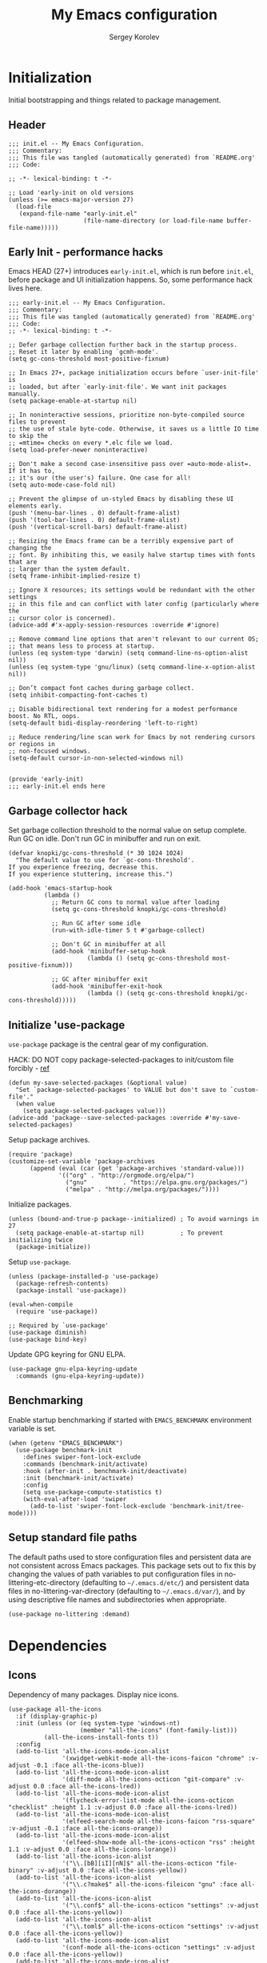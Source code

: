 #+TITLE: My Emacs configuration
#+AUTHOR: Sergey Korolev
#+EMAIL: korolev.srg@gmail.com
#+PROPERTY: header-args:elisp :tangle "init.el" :tangle-mode (identity #o444) :comments org
#+OPTIONS: ^:{}

* About                                           :noexport:
This is my Emacs configuration, built with =use-package= and
=org-mode=. =use-package= allows declarative description of packages and it’s
settings, =org-mode= allows to represent this configuration as document and
generate config from it.

This file declares local variable hook - run =org-babel-tangle= on every save.

** Usage                                         :noexport:
Clone repository to =~/.emacs.d= and run Emacs.

** Table of Contents                          :TOC@3:QUOTE:
#+BEGIN_QUOTE
- [[#initialization][Initialization]]
  - [[#header][Header]]
  - [[#early-init---performance-hacks][Early Init - performance hacks]]
  - [[#garbage-collector-hack][Garbage collector hack]]
  - [[#initialize-use-package][Initialize 'use-package]]
  - [[#benchmarking][Benchmarking]]
  - [[#setup-standard-file-paths][Setup standard file paths]]
- [[#dependencies][Dependencies]]
  - [[#icons][Icons]]
- [[#keybindings][Keybindings]]
  - [[#evil-mode][Evil mode]]
  - [[#el-general][El General]]
  - [[#reverse-im][Reverse-im]]
  - [[#some-global-keybindings][Some global keybindings]]
- [[#essential-settings][Essential settings]]
  - [[#emacs-variables-that-defined-in-c-source-code][Emacs variables that defined in C source code]]
  - [[#files][Files]]
  - [[#save-place][Save place]]
  - [[#advice][Advice]]
  - [[#apropos][Apropos]]
  - [[#recent-files][Recent files]]
  - [[#save-history][Save history]]
  - [[#auto-revert][Auto revert]]
  - [[#desktop-save-and-load][Desktop save and load]]
  - [[#persistent-scratch-buffer][Persistent Scratch buffer]]
  - [[#customization][Customization]]
- [[#gui][GUI]]
  - [[#mouse][Mouse]]
  - [[#tooltips][Tooltips]]
  - [[#frame][Frame]]
  - [[#window][Window]]
  - [[#winner-mode][Winner mode]]
  - [[#doom-theme][Doom theme]]
  - [[#modeline][Modeline]]
  - [[#solaire-mode][Solaire mode]]
  - [[#evil-goggles][Evil goggles]]
- [[#autocomplete][Autocomplete]]
  - [[#prescient][Prescient]]
  - [[#ivy--counsel--swiper-stack][Ivy / Counsel / Swiper stack]]
    - [[#ivy][Ivy]]
    - [[#ivy-prescient][Ivy prescient]]
    - [[#counsel][Counsel]]
    - [[#swiper][Swiper]]
    - [[#ivy-rich][Ivy rich]]
  - [[#company][Company]]
    - [[#core][Core]]
    - [[#company-prescient][Company Prescient]]
    - [[#company-box][Company Box]]
- [[#help--manual][Help & manual]]
  - [[#which-key][Which key]]
  - [[#better-help][Better help]]
- [[#navigation][Navigation]]
  - [[#bookmarks][Bookmarks]]
  - [[#avy][Avy]]
- [[#buffer-management][Buffer management]]
  - [[#keybindings-and-commands][Keybindings and commands]]
  - [[#unique-buffer-names][Unique buffer names]]
  - [[#ibuffer][ibuffer]]
- [[#project-management][Project management]]
  - [[#projectile][Projectile]]
  - [[#projectile-ivy-integration][Projectile Ivy integration]]
- [[#file-management][File management]]
  - [[#dired][Dired]]
- [[#editing][Editing]]
  - [[#editing-keybindings-and-commands][Editing keybindings and commands]]
  - [[#simple][Simple]]
  - [[#delete-selection][Delete selection]]
  - [[#whitespaces][Whitespaces]]
  - [[#macros][Macros]]
  - [[#rectangles][Rectangles]]
  - [[#on-the-fly-spell-checker][On-the-fly spell checker]]
  - [[#undo-tree][Undo Tree]]
- [[#productivity--task-management][Productivity & task management]]
  - [[#calendar][Calendar]]
  - [[#org-mode][Org mode]]
    - [[#core-1][Core]]
    - [[#expiry][Expiry]]
    - [[#org-download][org-download]]
    - [[#org-cliplink][org-cliplink]]
    - [[#org-journal][org-journal]]
    - [[#table-of-contents][Table of Contents]]
    - [[#org-superstar-mode][org-superstar-mode]]
    - [[#org-fancy-priorities][org-fancy-priorities]]
  - [[#wakatime][Wakatime]]
- [[#version-control][Version Control]]
  - [[#diff-hl][diff-hl]]
  - [[#ediff][Ediff]]
  - [[#magit][Magit]]
  - [[#magit-todo][Magit TODO]]
  - [[#git-time-machine][Git Time Machine]]
  - [[#browse-at-remote][Browse at remote]]
  - [[#git-related-modes][Git related modes]]
- [[#coding][Coding]]
  - [[#eldoc][Eldoc]]
  - [[#tabify][Tabify]]
  - [[#highlight-matching-parens][Highlight matching parens]]
  - [[#automatic-parenthesis-pairing][Automatic parenthesis pairing]]
  - [[#display-line-numbers][Display line numbers]]
  - [[#highlight-todos][Highlight TODOs]]
  - [[#evil-commentary][Evil commentary]]
  - [[#evil-surround][Evil surround]]
  - [[#aggressive-indent][Aggressive Indent]]
  - [[#flycheck][Flycheck]]
  - [[#snippets][Snippets]]
  - [[#direnv][direnv]]
  - [[#lsp][LSP]]
  - [[#programming-modes][Programming Modes]]
    - [[#emacs-lisp][Emacs Lisp]]
    - [[#cc][C/C++]]
    - [[#nix][Nix]]
    - [[#python][Python]]
    - [[#javascript][Javascript]]
- [[#the-end][The end…]]
#+END_QUOTE

* Initialization
Initial bootstrapping and things related to package management.

** Header
#+begin_src elisp :comments no
  ;;; init.el -- My Emacs Configuration.
  ;;; Commentary:
  ;;; This file was tangled (automatically generated) from `README.org'
  ;;; Code:

  ;; -*- lexical-binding: t -*-

  ;; Load 'early-init on old versions
  (unless (>= emacs-major-version 27)
    (load-file
     (expand-file-name "early-init.el"
                       (file-name-directory (or load-file-name buffer-file-name)))))
#+end_src

** Early Init - performance hacks
Emacs HEAD (27+) introduces =early-init.el=, which is run before =init.el=,
before package and UI initialization happens. So, some performance hack lives here.

#+begin_src elisp :tangle "early-init.el" :comments no
  ;;; early-init.el -- My Emacs Configuration.
  ;;; Commentary:
  ;;; This file was tangled (automatically generated) from `README.org'
  ;;; Code:
  ;; -*- lexical-binding: t -*-

  ;; Defer garbage collection further back in the startup process.
  ;; Reset it later by enabling `gcmh-mode'.
  (setq gc-cons-threshold most-positive-fixnum)

  ;; In Emacs 27+, package initialization occurs before `user-init-file' is
  ;; loaded, but after `early-init-file'. We want init packages manually.
  (setq package-enable-at-startup nil)

  ;; In noninteractive sessions, prioritize non-byte-compiled source files to prevent
  ;; the use of stale byte-code. Otherwise, it saves us a little IO time to skip the
  ;; =mtime= checks on every *.elc file we load.
  (setq load-prefer-newer noninteractive)

  ;; Don't make a second case-insensitive pass over =auto-mode-alist=. If it has to,
  ;; it's our (the user's) failure. One case for all!
  (setq auto-mode-case-fold nil)

  ;; Prevent the glimpse of un-styled Emacs by disabling these UI elements early.
  (push '(menu-bar-lines . 0) default-frame-alist)
  (push '(tool-bar-lines . 0) default-frame-alist)
  (push '(vertical-scroll-bars) default-frame-alist)

  ;; Resizing the Emacs frame can be a terribly expensive part of changing the
  ;; font. By inhibiting this, we easily halve startup times with fonts that are
  ;; larger than the system default.
  (setq frame-inhibit-implied-resize t)

  ;; Ignore X resources; its settings would be redundant with the other settings
  ;; in this file and can conflict with later config (particularly where the
  ;; cursor color is concerned).
  (advice-add #'x-apply-session-resources :override #'ignore)

  ;; Remove command line options that aren't relevant to our current OS;
  ;; that means less to process at startup.
  (unless (eq system-type 'darwin) (setq command-line-ns-option-alist nil))
  (unless (eq system-type 'gnu/linux) (setq command-line-x-option-alist nil))

  ;; Don’t compact font caches during garbage collect.
  (setq inhibit-compacting-font-caches t)

  ;; Disable bidirectional text rendering for a modest performance boost. No RTL, oops.
  (setq-default bidi-display-reordering 'left-to-right)

  ;; Reduce rendering/line scan work for Emacs by not rendering cursors or regions in
  ;; non-focused windows.
  (setq-default cursor-in-non-selected-windows nil)


  (provide 'early-init)
  ;;; early-init.el ends here
#+end_src

** Garbage collector hack
Set garbage collection threshold to the normal value on setup complete. Run GC
on idle. Don't run GC in minibuffer and run on exit.

#+begin_src elisp
  (defvar knopki/gc-cons-threshold (* 30 1024 1024)
    "The default value to use for `gc-cons-threshold'.
  If you experience freezing, decrease this.
  If you experience stuttering, increase this.")

  (add-hook 'emacs-startup-hook
            (lambda ()
              ;; Return GC cons to normal value after loading
              (setq gc-cons-threshold knopki/gc-cons-threshold)

              ;; Run GC after some idle
              (run-with-idle-timer 5 t #'garbage-collect)

              ;; Don't GC in minibuffer at all
              (add-hook 'minibuffer-setup-hook
                        (lambda () (setq gc-cons-threshold most-positive-fixnum)))

              ;; GC after minibuffer exit
              (add-hook 'minibuffer-exit-hook
                        (lambda () (setq gc-cons-threshold knopki/gc-cons-threshold)))))
#+end_src

** Initialize 'use-package
=use-package= package is the central gear of my configuration.

HACK: DO NOT copy package-selected-packages to init/custom file forcibly - [[https://github.com/jwiegley/use-package/issues/383#issuecomment-247801751][ref]]

#+begin_src elisp
  (defun my-save-selected-packages (&optional value)
    "Set `package-selected-packages' to VALUE but don't save to `custom-file'."
    (when value
      (setq package-selected-packages value)))
  (advice-add 'package--save-selected-packages :override #'my-save-selected-packages)
#+end_src

Setup package archives.

#+begin_src elisp
  (require 'package)
  (customize-set-variable 'package-archives
        (append (eval (car (get 'package-archives 'standard-value)))
                '(("org" . "http://orgmode.org/elpa/")
                  ("gnu"          . "https://elpa.gnu.org/packages/")
                  ("melpa" . "http://melpa.org/packages/"))))
#+end_src

Initialize packages.

#+begin_src elisp
  (unless (bound-and-true-p package--initialized) ; To avoid warnings in 27
    (setq package-enable-at-startup nil)          ; To prevent initializing twice
    (package-initialize))
#+end_src

Setup =use-package=.

#+begin_src elisp
  (unless (package-installed-p 'use-package)
    (package-refresh-contents)
    (package-install 'use-package))

  (eval-when-compile
    (require 'use-package))

  ;; Required by `use-package'
  (use-package diminish)
  (use-package bind-key)
#+end_src

Update GPG keyring for GNU ELPA.

#+begin_src elisp
  (use-package gnu-elpa-keyring-update
    :commands (gnu-elpa-keyring-update))
#+end_src

** Benchmarking
Enable startup benchmarking if started with =EMACS_BENCHMARK= environment
variable is set.

#+begin_src elisp
  (when (getenv "EMACS_BENCHMARK")
    (use-package benchmark-init
      :defines swiper-font-lock-exclude
      :commands (benchmark-init/activate)
      :hook (after-init . benchmark-init/deactivate)
      :init (benchmark-init/activate)
      :config
      (setq use-package-compute-statistics t)
      (with-eval-after-load 'swiper
        (add-to-list 'swiper-font-lock-exclude 'benchmark-init/tree-mode))))
#+end_src
** Setup standard file paths
The default paths used to store configuration files and persistent data are not
consistent across Emacs packages. This package sets out to fix this by changing
the values of path variables to put configuration files in
no-littering-etc-directory (defaulting to =~/.emacs.d/etc/=) and persistent data
files in no-littering-var-directory (defaulting to =~/.emacs.d/var/=), and by
using descriptive file names and subdirectories when appropriate.

#+begin_src elisp
  (use-package no-littering :demand)
#+end_src
* Dependencies
** Icons
Dependency of many packages. Display nice icons.

#+begin_src elisp
  (use-package all-the-icons
    :if (display-graphic-p)
    :init (unless (or (eq system-type 'windows-nt)
                      (member "all-the-icons" (font-family-list)))
            (all-the-icons-install-fonts t))
    :config
    (add-to-list 'all-the-icons-mode-icon-alist
                 '(xwidget-webkit-mode all-the-icons-faicon "chrome" :v-adjust -0.1 :face all-the-icons-blue))
    (add-to-list 'all-the-icons-mode-icon-alist
                 '(diff-mode all-the-icons-octicon "git-compare" :v-adjust 0.0 :face all-the-icons-lred))
    (add-to-list 'all-the-icons-mode-icon-alist
                 '(flycheck-error-list-mode all-the-icons-octicon "checklist" :height 1.1 :v-adjust 0.0 :face all-the-icons-lred))
    (add-to-list 'all-the-icons-mode-icon-alist
                 '(elfeed-search-mode all-the-icons-faicon "rss-square" :v-adjust -0.1 :face all-the-icons-orange))
    (add-to-list 'all-the-icons-mode-icon-alist
                 '(elfeed-show-mode all-the-icons-octicon "rss" :height 1.1 :v-adjust 0.0 :face all-the-icons-lorange))
    (add-to-list 'all-the-icons-icon-alist
                 '("\\.[bB][iI][nN]$" all-the-icons-octicon "file-binary" :v-adjust 0.0 :face all-the-icons-yellow))
    (add-to-list 'all-the-icons-icon-alist
                 '("\\.c?make$" all-the-icons-fileicon "gnu" :face all-the-icons-dorange))
    (add-to-list 'all-the-icons-icon-alist
                 '("\\.conf$" all-the-icons-octicon "settings" :v-adjust 0.0 :face all-the-icons-yellow))
    (add-to-list 'all-the-icons-icon-alist
                 '("\\.toml$" all-the-icons-octicon "settings" :v-adjust 0.0 :face all-the-icons-yellow))
    (add-to-list 'all-the-icons-mode-icon-alist
                 '(conf-mode all-the-icons-octicon "settings" :v-adjust 0.0 :face all-the-icons-yellow))
    (add-to-list 'all-the-icons-mode-icon-alist
                 '(conf-space-mode all-the-icons-octicon "settings" :v-adjust 0.0 :face all-the-icons-yellow))
    (add-to-list 'all-the-icons-mode-icon-alist
                 '(forge-topic-mode all-the-icons-alltheicon "git" :face all-the-icons-blue))
    (add-to-list 'all-the-icons-icon-alist
                 '("\\.xpm$" all-the-icons-octicon "file-media" :v-adjust 0.0 :face all-the-icons-dgreen))
    (add-to-list 'all-the-icons-mode-icon-alist
                 '(helpful-mode all-the-icons-faicon "info-circle" :height 1.1 :v-adjust -0.1 :face all-the-icons-purple))
    (add-to-list 'all-the-icons-mode-icon-alist
                 '(Info-mode all-the-icons-faicon "info-circle" :height 1.1 :v-adjust -0.1))
    (add-to-list 'all-the-icons-icon-alist
                 '(".*\\.ipynb\\'" all-the-icons-fileicon "jupyter" :height 1.2 :face all-the-icons-orange))
    (add-to-list 'all-the-icons-mode-icon-alist
                 '(ein:notebooklist-mode all-the-icons-faicon "book" :face all-the-icons-lorange))
    (add-to-list 'all-the-icons-mode-icon-alist
                 '(ein:notebook-mode all-the-icons-fileicon "jupyter" :height 1.2 :face all-the-icons-orange))
    (add-to-list 'all-the-icons-mode-icon-alist
                 '(ein:notebook-multilang-mode all-the-icons-fileicon "jupyter" :height 1.2 :face all-the-icons-dorange))
    (add-to-list 'all-the-icons-icon-alist
                 '("\\.epub\\'" all-the-icons-faicon "book" :height 1.0 :v-adjust -0.1 :face all-the-icons-green))
    (add-to-list 'all-the-icons-mode-icon-alist
                 '(nov-mode all-the-icons-faicon "book" :height 1.0 :v-adjust -0.1 :face all-the-icons-green))
    (add-to-list 'all-the-icons-mode-icon-alist
                 '(gfm-mode all-the-icons-octicon "markdown" :face all-the-icons-lblue)))
#+end_src
* Keybindings
** Evil mode
I like VIM keys much more, so =evil-mode= is essential part of my configuration.

Some normal state keybindings:
| key        | describe                                                                 |
|------------+--------------------------------------------------------------------------|
| =m=        | Set the marker denoted by CHAR to position POS                           |
| =g8= =ga=  | Print info on cursor position (on screen and within buffer)              |
| =gx=       | Ask a WWW browser to load the URL at or before point                     |
| =g;=       | Go to the point where the last edit was made in the current buffer       |
| =g​,=       | Go back to more recent changes after M-x goto-last-change have been used |
| =zo=       | Open fold at point                                                       |
| =zO=       | Open fold at point recursively                                           |
| =zc=       | Close fold at point                                                      |
| =za=       | Open or close a fold under point                                         |
| =zr=       | Open all folds                                                           |
| =zm=       | Close all folds                                                          |
| =ZQ=       | Closes the current window, current frame, Emacs                          |
| =[escape]= | Switch to normal state without recording current command                 |

Some motion state keybindings:
| key     | describe                                                                |
|---------+-------------------------------------------------------------------------|
| =0=     | Move the cursor to the beginning of the current line                    |
| =b=     | Move the cursor to the beginning of the COUNT-th previous word          |
| =B=     | Move the cursor to the beginning of the COUNT-th previous WORD          |
| =e=     | Move the cursor to the end of the COUNT-th next word                    |
| =E=     | Move the cursor to the end of the COUNT-th next WORD                    |
| =f=     | Move to the next COUNT'th occurrence of CHAR                            |
| =F=     | Move to the previous COUNT'th occurrence of CHAR                        |
| =G=     | Go to the first non-blank character of line COUNT                       |
| =h=     | Move cursor to the left by COUNT characters                             |
| =H=     | Move the cursor to line COUNT from the top of the window                |
|         | on the first non-blank character                                        |
| =j=     | Move the cursor COUNT lines down                                        |
| =k=     | Move the cursor COUNT lines up                                          |
| =l=     | Move cursor to the right by COUNT characters                            |
| =K=     | Look up the keyword at point                                            |
| =L=     | Move the cursor to line COUNT from the bottom of the window             |
|         | on the first non-blank character                                        |
| =M=     | Move the cursor to the middle line in the window                        |
|         | on the first non-blank character                                        |
| =n=     | Repeat the last search                                                  |
| =N=     | Repeat the last search in the opposite direction                        |
| =t=     | Move before the next COUNT'th occurrence of CHAR                        |
| =T=     | Move before the previous COUNT'th occurrence of CHAR                    |
| =w=     | Move the cursor to the beginning of the COUNT-th next word              |
| =W=     | Move the cursor to the beginning of the COUNT-th next WORD              |
| =gn=    | Select next match                                                       |
| =gN=    | Select next match                                                       |
| =gd=    | Go to definition or first occurrence of symbol under point              |
| =ge=    | Move the cursor to the end of the COUNT-th previous word                |
| =gE=    | Move the cursor to the end of the COUNT-th previous WORD                |
| =gg=    | Go to the first non-blank character of line COUNT                       |
| =gj=    | Move the cursor COUNT screen lines down                                 |
| =gk=    | Move the cursor COUNT screen lines up                                   |
| =g0=    | Move the cursor to the first character of the current screen line       |
| =g_=    | Move the cursor to the last non-blank character of the current line     |
| =g^=    | Move the cursor to the first non blank character                        |
|         | of the current screen line                                              |
| =gm=    | Move the cursor to the middle of the current visual line                |
| =g$=    | Move the cursor to the last character of the current screen line        |
| =g C-]= | Jump to tag under point                                                 |
| ={=     | Move to the beginning of the COUNT-th previous paragraph                |
| =}=     | Move to the end of the COUNT-th next paragraph                          |
| =#=     | Search backward for symbol under point                                  |
| =g#=    | Search backward for unbounded symbol                                    |
| =$=     | Move the cursor to the end of the current line                          |
| =%=     | Find the next item in this line after or under the cursor               |
|         | and jump to the corresponding one                                       |
| =`=     | Go to the marker specified by CHAR                                      |
| =​'=     | Go to the line of the marker specified by CHAR                          |
| =(=     | Move to the previous COUNT-th beginning of a sentence or paragraph      |
| =)=     | Move to the next COUNT-th beginning of a sentence or end of a paragraph |
| =]]=    | Move the cursor to the beginning of the COUNT-th next section           |
| =][=    | Move the cursor to the end of the COUNT-th next section                 |
| =[[=    | Move the cursor to the beginning of the COUNT-th previous section       |
| =[]=    | Move the cursor to the end of the COUNT-th previous section             |
| =[(=    | Go to [count] previous unmatched '('                                    |
| =])=    | Go to [count] next unmatched ')'                                        |
| =[{=    | Go to [count] previous unmatched '{'                                    |
| =]}=    | Go to [count] next unmatched '}'                                        |
| =]s=    | Go to the COUNT'th spelling mistake after point                         |
| =[s=    | Go to the COUNT'th spelling mistake preceding point                     |
| =*=     | Search forward for symbol under point                                   |
| =g*=    | Search forward for unbounded symbol under point                         |
| =​,=     | Repeat the last find COUNT times in the opposite direction              |
| =/=     | Search forward for user-entered text                                    |
| =;=     | Repeat the last find COUNT times                                        |
| =?=     | Search backward for user-entered text                                   |
| =\vert=     | Go to column COUNT on the current line                                  |
| =^=     | Move the cursor to the first non-blank character of the current line    |
| =+=     | Move the cursor COUNT lines down on the first non-blank character       |
| =_=     | Move the cursor COUNT-1 lines down on the first non-blank character     |
| =-=     | Move the cursor COUNT lines up on the first non-blank character         |
| =C-6=   | Switch to current windows last open buffer                              |
| =C-]=   | Jump to tag under point                                                 |
| =C-b=   | Scrolls the window COUNT pages upwards                                  |
| =C-e=   | Scrolls the window COUNT lines downwards                                |
| =C-f=   | Scrolls the window COUNT pages downwards                                |
| =C-o=   | Go to older position in jump list                                       |
| =C-y=   | Scrolls the window COUNT lines upwards                                  |
| =C-u=   | Scrolls the window and the cursor COUNT lines upwards                   |
| =C-d=   | Scrolls the window and the cursor COUNT lines downwards                 |
| =C-i=   | Go to newer position in jump list                                       |
| =RET=   | Move the cursor COUNT lines down                                        |
| =\=     | Execute the next command in Emacs state                                 |
| =z^=    | Scrolls the line right below the window                                 |
|         | or line COUNT to the top of the window                                  |
| =z+=    | Scrolls the line right below the window                                 |
|         | or line COUNT to the top of the window                                  |
| =zt=    | Scrolls line number COUNT to the top of the window                      |
| =zz=    | Scrolls line number COUNT to the center of the window                   |
| =zb=    | Scrolls line number COUNT to the bottom of the window                   |
| =v=     | Characterwise selection                                                 |
| =V=     | Linewise selection                                                      |
| =C-v=   | Blockwise selection                                                     |
| =gv=    | Restore previous selection                                              |
| =C-^=   | Switches to another buffer                                              |
| =zl=    | Scrolls the window COUNT columns to the right                           |
| =zh=    | Scrolls the window COUNT columns to the left                            |
| =zL=    | Scrolls the window COUNT half-screenwidths to the right                 |
| =zH=    | Scrolls the window COUNT half-screenwidths to the left                  |
| =C-z=   | Enable Emacs state. Disable with negative ARG                           |

Working with text objects:
| key         | describe                          |
|-------------+-----------------------------------|
| =w=         | Select a word                     |
| =W=         | Select a WORD                     |
| =s=         | Select a sentence                 |
| =p=         | Select a paragraph                |
| =b= =(= =)= | Select a parenthesis              |
| =[= =]=     | Select a square bracket           |
| =B= ={= =}= | Select a curly bracket ("brace")  |
| =<= =>=     | Select an angle bracket           |
| =​'=         | Select a single-quoted expression |
| =​"=         | Select a double-quoted expression |
| =`=         | Select a back-quoted expression   |
| =t=         | Select a tag block                |
| =o=         | Select a symbol                   |

Some visual state keybindings:
| key | describe                                                         |
|-----+------------------------------------------------------------------|
| =o= | Put the mark where point is now, and point where the mark is now |
| =O= | Rearrange corners in Visual Block mode                           |

Some evil commands:
| command                  | describe                                                  |
|--------------------------+-----------------------------------------------------------|
| =q[uit]=                 | Closes the current window, current frame, Emacs           |
| =wq=                     | Saves the current buffer and closes the window            |
| =quita[ll]= =qa[ll]=     | Exits Emacs, asking for saving                            |
| =cq[uit]=                | Exits Emacs without saving, with an non-zero error code   |
| =wqa[ll]= =xa[ll]=       | Save all buffers and exit Emacs                           |
| =x[it]= =exi[t]=         | Saves the current buffer and closes the window            |
| =g[lobal]=               | The Ex global command                                     |
| =v[global]=              | The Ex vglobal command                                    |
| =norm[al]=               | The Ex normal command                                     |
| =registers=              | Shows the contents of all registers                       |
| =marks=                  | Shows all marks                                           |
| =delm[arks]=             | Delete all marks                                          |
| =ju[mps]=                | Display the contents of the jump list                     |
| =noh[lsearch]=           | Disable the active search highlightings                   |
| =f[ile]=                 | Shows basic file information                              |
| =​==                      | Print the last line number                                |
| =!=                      | Execute a shell command                                   |
| =@:=                     | Repeats the last ex command                               |
| =mak[e]=                 | Call a build command in the current directory             |
| =cc=                     | Go to error number COUNT                                  |
| =cfir[st]= =cr[ewind]=   | Restart at the first error                                |
| =cn[ext]=                | Visit next error and corresponding source code            |
| =cp[revious]=            | Visit previous error and corresponding source code        |
| =set-initial-state=      | Set initial state for the current major mode to STATE     |
| =show-digraphs=          | Shows a list of all available digraphs                    |

#+begin_src elisp
  (use-package evil
    :hook (after-init . evil-mode)
    :commands (evil-ex-define-cmd)
    :defer .1
    :custom
    (evil-want-keybinding nil "Don't load evil-keybindings - required by evil-collection")
    (evil-motion-state-modes nil "Use 'normal instead of 'motion state.")
    (evil-emacs-state-modes nil "Use 'normal instead of 'emacs state.")
    (evil-search-wrap t "Search wrap around the buffer.")
    (evil-regexp-search t "Search with regexp.")
    (evil-search-module 'evil-search "Search module to use.")
    (evil-vsplit-window-right t "Like vim's 'splitright'.")
    (evil-split-window-below t "Like vim's 'splitbelow'.")
    (evil-want-C-u-scroll t "Enable C-u scroll.")
    :config
    ;; Visually selected text gets replaced by the latest copy action
    ;; Amazing hack lifted from: http://emacs.stackexchange.com/a/15054/12585
    (fset 'evil-visual-update-x-selection 'ignore)

    ;; Vim-like keybindings everywhere in Emacs.
    (use-package evil-collection
      :custom
      (evil-collection-setup-minibuffer t)
      :config
      (evil-collection-init)))
#+end_src
** El General
More convenient method for binding keys. Setup leader key definers.

=SPC= is the leader key with =M-SPC= alternative in some states.

=​,= is the major mode leader key with =M-,= alternative in some states. Aliased
by =SPC m=.

=SPC u= is the universal argument instead of standard =C-u=.

#+begin_src elisp
  (use-package general
    :commands (general-leader general-major-leader)
    :custom
    (local/leader-key "SPC" "Global leader key.")
    (local/leader-key-alternate "M-SPC" "Global leader key in emacs state.")
    (local/leader-major-key "," "Major leader key.")
    (local/leader-major-key-alternate "M-," "Major leader key in emacs state.")
    (local/universal-argument-key "u" "Universal argument key.")
    :config
    (general-evil-setup)

    (general-create-definer general-leader
      :keymaps 'override
      :states '(insert motion normal emacs)
      :prefix local/leader-key
      :non-normal-prefix local/leader-key-alternate)
    (general-create-definer general-major-leader
      :states '(insert motion emacs)
      :prefix local/leader-major-key
      :non-normal-prefix local/leader-major-key-alternate)
    (message local/leader-major-key)
    (general-nmap "SPC m" (general-simulate-key "," :which-key "major mode"))
    (general-leader "u" '(universal-argument :wk "Universal argument")))
#+end_src
** Reverse-im
Use bindings while the non-default system layout is active.

#+begin_src elisp
  (use-package reverse-im
    :custom
    (reverse-im-modifiers '(control meta super))
    :config
    (reverse-im-activate "russian-computer"))
#+end_src
** Some global keybindings

Common prefixes:
| prefix  | meaning          |
|---------+------------------|
| =SPC a= | Applications     |
| =SPC b= | Buffers          |
| =SPC e= | Error management |
| =SPC f= | Files            |
| =SPC j= | Jump/join/split  |
| =SPC K= | Macros           |
| =SPC m= | Major mode       |
| =SPC t= | Global toggles   |

#+begin_src elisp
  (general-leader
    "" nil
    "K" '(:ignore t :wk "macros")
    "R" '(:ignore t :wk "rectangles")
    "a" '(:ignore t :wk "applications")
    "b" '(:ignore t :wk "buffers")
    "e" '(:ignore t :wk "error management")
    "f" '(:ignore t :wk "files")
    "j" '(:ignore t :wk "jump/join/split")
    "t" '(:ignore t :wk "toggles"))
#+end_src

Application:
| key       | command                 |
|-----------+-------------------------|
| =SPC a c= | Calculator              |
| =SPC a p= | List Emacs subprocesses |
| =SPC a P= | List system processes   |

#+begin_src elisp
  (general-leader
    "ac" '(calc-dispatch :wk "calc")
    "ap" '(list-processes :wk "list subprocesses")
    "aP" '(proced :wk "list system processes"))
#+end_src
* Essential settings
** Emacs variables that defined in C source code
#+begin_src elisp
  (use-package emacs
    :demand
    :init
    ;; UTF-8 as the default coding system.
    (when (fboundp 'set-charset-priority)
      (set-charset-priority 'unicode))       ; pretty
    (prefer-coding-system 'utf-8)            ; pretty
    (setq locale-coding-system 'utf-8)       ; please
    (unless (eq system-type 'windows-nt)
      (setq selection-coding-system 'utf-8)) ; with sugar on top

    (fset #'display-startup-echo-area-message #'ignore)
    :hook
    ;; Favor hard-wrapping in text modes.
    (text-mode . auto-fill-mode)

    ;; Keep cursor from getting stuck in the read-only prompt
    (minibuffer-setup-hook . cursor-intangible-mode)

    :custom
    (use-file-dialog nil "File dialogs via minibuffer only.")
    (use-dialog-box nil "Dialogs via minibuffer only.")


    (truncate-lines t "Truncate long lines.")
    (truncate-partial-width-windows nil "Truncate lines without magic.")

    ;; Tab and Space. Permanently indent with spaces, never with TABs.
    (tab-width 4 "Sane default.")
    (indent-tabs-mode nil "Tabs are evil.")
    (fill-column 80 "Wrap line at 80.")

    (delete-by-moving-to-trash t "Deleting files go to OS's trash folder.")

    (ffap-machine-p-known 'reject "Don't ping.")

    ;; Menu/Tool/Scroll bars
    (hscroll-step 1 "How many colums scroll when points get too close to the edge.")
    (scroll-step 1 "How many lines scroll when point moves out.")
    (scroll-margin 5 "Number of lines of margin at the top & bottom.")
    (scroll-conservatively 10 "Scroll up to this many lines.")
    (scroll-preserve-screen-position t)
    ;; Reduce cursor lag by a tiny bit by not auto-adjusting `window-vscroll'
    ;; for tall lines.
    (auto-window-vscroll nil)
    ;; More performant rapid scrolling over unfontified regions. May cause brief
    ;; spells of inaccurate fontification immediately after scrolling.
    (fast-but-imprecise-scrolling t)
    ;; Disable help mouse-overs for mode-line segments (i.e. :help-echo text).
    ;; They're generally unhelpful and only add confusing visual clutter.
    (mode-line-default-help-echo nil)
    (show-help-function nil)

    (visible-cursor nil "Don't make cursor very visible.")
    (visible-bell t "Flash frame to represent a bell.")

    ;; Try really hard to keep the cursor from getting stuck in the read-only prompt
    ;; portion of the minibuffer.
    (minibuffer-prompt-properties
     '(read-only t intangible t cursor-intangible t face minibuffer-prompt))

    (x-gtk-use-system-tooltips nil "Don't use GTK+ tooltip.")

    (window-resize-pixelwise t "Don't resize in steps.")
    (frame-resize-pixelwise t "Don't resize in steps.")

    (split-height-threshold nil "Favor vertical splits over horizontal ones.")

    (echo-keystrokes 0.02 "Echo key-sequence in minibuffer, like VIM does.")

    ;; Expand the minibuffer to fit multi-line text displayed in the echo-area. This
    ;; doesn't look too great with direnv, however...
    (resize-mini-windows 'grow-only)
    ;; But don't let the minibuffer grow beyond this size
    (max-mini-window-height 0.15)

    (x-underline-at-descent-line t "Underline looks a bit better when drawn lower.")

    (indicate-empty-lines t "Visually indicate empty lines.")
    (indicate-buffer-boundaries 'left "Show buffer boundaries at left fringe.")

    ;; Display the bare minimum at startup. We don't need all that noise.
    ;; The dashboard/empty scratch buffer is good enough.
    (inhibit-default-init t "Don't load default font family.")
    (inhibit-startup-screen t "Don't show startup screen.")
    (inhibit-startup-echo-area-message t "Don't echo messages.")
    (inhibit-splash-screen t "Don't show the splash screen.")
    (initial-scratch-message nil "Disable initial scratch message.")
    (initial-major-mode 'text-mode "It just text by default.")

    (history-length 1000 "Max length of history lists.")
    (history-delete-duplicates t "Delete dups in history."))
#+end_src

** Files
Files, backups, etc.

#+begin_src elisp
  (use-package files
    :defer t
    :preface
    (defun my-backup-enable-predicate (name)
      "Like 'normal-backup-enable-predicate but checks var directory too."
      (if (string-prefix-p no-littering-var-directory name)
          nil
        (normal-backup-enable-predicate name)))

    :config
    ;; Backups
    (setq backup-enable-predicate #'my-backup-enable-predicate)

    ;; Don't kill *Scratch*!
    (with-current-buffer
        (get-buffer "*scratch*")
      (add-hook 'kill-buffer-hook
                (lambda () (error "DENIED! don't kill my *scratch*!"))
                nil t))

    :custom
    (confirm-kill-processes nil "Kill process without confirmation.")
    (require-final-newline t "Add new line at EOF.")
    (confirm-nonexistent-file-or-buffer t "Confirm before visiting a new file or buffer.")

    (delete-old-versions -1 "Prevents any trimming of backup versions.")
    (version-control t "Make numeric backup versions unconditionally.")
    (vc-make-backup-files t "Backups of registered files are made as with other files.")
    (backup-by-copying t "Don't clobber symlinks.")

    (auto-save-file-name-transforms
     `((".*" ,(no-littering-expand-var-file-name "auto-save/") t))
     "Transforms to apply to buffer file name before auto-save.")

    (safe-local-variable-values
     '((eval add-hook 'after-save-hook (lambda nil (org-babel-tangle)) nil t))
     "Variable-value pairs that are considered safe"))
#+end_src

** Save place
Point goes to the last place where it was when you previously visited the same file.

#+begin_src elisp
  (use-package saveplace
    :defer t
    :config
    (save-place-mode 1))
#+end_src
** Advice
Disable warnings from legacy advice system. They aren't useful, and we can't
often do anything about them besides changing packages upstream.

#+begin_src elisp
  (use-package advice
    :defer t
    :custom
    (ad-redefinition-action 'accept "Disable warnings."))
#+end_src
** Apropos
Make apropos omnipotent. It's more useful this way.

#+begin_src elisp
  (use-package apropos
    :defer t
    :custom
    (apropos-do-all t "Make apropos omnipotent."))
#+end_src
** Recent files
Exclude some files from =recentf= lists and save list on save and some times on timer.

#+begin_src elisp
  (use-package recentf
    :commands (recentf-open-files recentf-save-list)
    :hook (after-find-file . recentf-mode)
    :init
    ;; Save recent list some times
    (run-at-time t (* 5 60) 'recentf-save-list)
    :custom
    (recentf-max-saved-items 200 "Many-many items in recent list.")
    (recentf-exclude
     '("\\.?cache"
       "url"
       "COMMIT_EDITMSG\\'"
       "bookmarks"
       "\\.\\(?:gz\\|gif\\|svg\\|png\\|jpe?g\\)$"
       "^/tmp/"
       "^/ssh:"
       "\\.?ido\\.last$"
       "\\.revive$"
       "/TAGS$"
       (lambda (file) (file-in-directory-p file package-user-dir))
       (expand-file-name recentf-save-file)
       no-littering-var-directory
       no-littering-etc-directory) "Excludes from recent list."))
#+end_src
** Save history
#+begin_src elisp
  (use-package savehist
    :hook (pre-command . savehist-mode)
    :custom
    (enable-recursive-minibuffers t "Allow minibuffer commands while in minibuffer.")
    (savehist-additional-variables
     '(mark-ring
       global-mark-ring
       search-ring
       regexp-search-ring
       extended-command-history) "Additional variables to save.")
    (savehist-autosave-interval 300 "Save history sometime."))
#+end_src
** Auto revert
Revert buffer of file change on disk.

#+begin_src elisp
  (use-package autorevert
    :diminish
    :hook (after-init . global-auto-revert-mode)
    :custom
    (auto-revert-check-vc-info t "Update version control.")
    (auto-revert-verbose nil "Silent auto revert."))
#+end_src
** Desktop save and load
Restore last autosaved session.

#+begin_src elisp
  (use-package desktop
    :hook
    ;; Must be loaded after 'doom-modeline
    ;; See: https://github.com/seagle0128/doom-modeline/issues/216
    (doom-modeline-mode . desktop-revert)
    :custom
    (desktop-restore-eager 10 "Restore immediately last N buffers.")
    (desktop-lazy-verbose nil "Be silent.")
    :config
    (setq desktop-save-mode t))
#+end_src
** Persistent Scratch buffer
Save *scratch* buffer content.

#+begin_src elisp
  (use-package persistent-scratch
    :hook (after-find-file . persistent-scratch-autosave-mode)
    :config
    (persistent-scratch-setup-default))
#+end_src
** Customization
#+begin_src elisp
  (use-package cus-edit
    :custom
    (custom-file (no-littering-expand-etc-file-name "custom.el"))
    :config
    (load custom-file nil t))
#+end_src
* GUI
** Mouse
#+begin_src elisp
  (use-package mouse
    :defer t
    :custom
    (mouse-yank-at-point t "Yanks at point instead of click."))
#+end_src

Mouse wheel settings.

#+begin_src elisp
  (use-package mwheel
    :defer t
    :custom
    (mouse-wheel-scroll-amount '(1 ((shift) . 5)) "Amount of scroll by mouse wheel.")
    (mouse-wheel-progressive-speed nil "Progressive scrolling."))
#+end_src
** Tooltips
Don't display floating tooltips; display their contents in the echo-area.

#+begin_src elisp
  (use-package tooltip
    :defer t
    :custom
    (tooltip-mode nil))
#+end_src
** Frame
#+begin_src elisp
  (use-package frame
    :hook
    ;; Display dividers between windows
    (window-setup . window-divider-mode)
    :custom
    (menu-bar-mode nil "No menu bar.")
    (tool-bar-mode nil "No tool bar.")
    (scroll-bar-mode nil "No scroll bar.")
    (blink-cursor-mode nil "Don't blink the cursor.")
    ;; Display dividers between windows
    (window-divider-default-places t "Dividers on the bottom and on the right.")
    (window-divider-default-bottom-width 1)
    (window-divider-default-right-width 1))
#+end_src
** Window
Motion state keybindings:
| key       | describe                                                           |
|-----------+--------------------------------------------------------------------|
| =C-w b=   | Move the cursor to bottom-right window                             |
| =C-w c=   | Deletes the current window                                         |
| =C-w h=   | Move the cursor to new COUNT-th window left of the current one     |
| =C-w H=   | Closes current, splits the upper-left one vertically               |
|           | and redisplays the current buffer there                            |
| =C-w j=   | Move the cursor to new COUNT-th window below the current one       |
| =C-w J=   | Closes the current window, splits the lower-right one horizontally |
|           | and redisplays the current buffer there                            |
| =C-w k=   | Move the cursor to new COUNT-th window above the current one       |
| =C-w K=   | Closes the current window, splits the upper-left one horizontally  |
|           | and redisplays the current buffer there                            |
| =C-w l=   | Move the cursor to new COUNT-th window right of the current one    |
| =C-w L=   | Closes the current window, splits the lower-right one vertically   |
|           | and redisplays the current buffer there                            |
| =C-w n=   | Splits the current window horizontally                             |
|           | and opens a new buffer or edits a certain FILE                     |
| =C-w o=   | Make WINDOW fill its frame                                         |
| =C-w p=   | Move the cursor to the previous buffer in another window           |
| =C-w q=   | Closes the current window, current frame, Emacs                    |
| =C-w r=   | Rotates the windows according to the current cyclic ordering       |
| =C-w R=   | Rotates the windows according to the current cyclic ordering       |
| =C-w s=   | Splits the current window horizontally, COUNT lines height,        |
| =C-w S=   | editing a certain FILE                                             |
| =C-w t=   | Move the cursor to top-left window                                 |
| =C-w v=   | Splits the current window vertically, COUNT columns width,         |
|           | editing a certain FILE                                             |
| =C-w w=   | Move the cursor to the next window in the cyclic order             |
| =C-w W=   | Move the cursor to the previous window in the cyclic order         |
| =C-w +=   | Increase current window height by COUNT                            |
| =C-w -=   | Decrease current window height by COUNT                            |
| =C-w _=   | Sets the height of the current window to COUNT                     |
| =C-w <=   | Decrease current window width by COUNT                             |
| =C-w >=   | Increase current window width by COUNT                             |
| =C-w ==   | Balance the sizes of windows of WINDOW-OR-FRAME                    |
| =C-w \vert=   | Sets the width of the current window to COUNT                      |
| =C-w C-f= | Find file at point and open in other window                        |

Some evil commands:
| command                   | describe                                                 |
|---------------------------+----------------------------------------------------------|
| =sb[uffer]=               | Splits window and switches to another buffer             |
| =sbn[ext]=                | Splits window; goes to the COUNT-th next buffer          |
| =sbp[revious]= =sbN[ext]= | Splits window; goes to the COUNT-th prev buffer          |
| =sp[lit]=                 | Splits window \vert, COUNT lines height, editing FILE        |
| =vs[plit]=                | Splits window -, COUNT lines height, editing FILE        |
| =new= =ene[w]=            | Splits the current window \vert, opens new buff or edit FILE |
| =vne[w]=                  | Splits the current window -, opens new buff or edit FILE |
| =clo[se]=                 | Deletes the current window                               |
| =on[ly]=                  | Make WINDOW fill its frame                               |
| =res[ize]=                | The ex :resize command                                   |
** Winner mode
Restore old window configurations.

#+begin_src elisp
  (use-package winner
    :commands (winner-undo winner-redo)
    :hook (after-init . winner-mode)
    :custom
    (winner-boring-buffers '("*Apropos*"
                             "*Buffer List*"
                             "*Compile-Log*"
                             "*Completions*"
                             "*Fuzzy Completions*"
                             "*Help*"
                             "*Ibuffer*"
                             "*cvs*"
                             "*esh command on file*"
                             "*inferior-lisp*")))
#+end_src
** Doom theme
Setup Doom themes (use One Dark), set font face.

#+begin_src elisp
  (use-package doom-themes
    :custom-face (default ((t (:family "FuraCode Nerd Font Mono" :height 120))))
    :defines doom-themes-treemacs-theme
    :functions doom-themes-hide-modeline
    :init (load-theme 'doom-one t)
    :custom
    (doom-themes-treemacs-theme "doom-colors")
    :config
    ;; Enable flashing mode-line on errors
    (doom-themes-visual-bell-config)
    ;; Corrects (and improves) org-mode's native fontification.
    (doom-themes-org-config)

    ;; Enable customized theme (`all-the-icons' must be installed!)
    (doom-themes-treemacs-config)
    (with-eval-after-load 'treemacs
      (remove-hook 'treemacs-mode-hook #'doom-themes-hide-modeline)))
#+end_src
** Modeline
Use Doom modeline.

#+begin_src elisp
  (use-package doom-modeline
    :diminish
    :hook (after-init . doom-modeline-mode)
    :custom-face
    (mode-line ((t (:height 110))))
    (mode-line-inactive ((t (:height 110))))
    :custom
    (doom-modeline-minor-modes t "Display minor modes.")
    (doom-modeline-unicode-fallback t "Use unicode when no icons.")
    (doom-modeline-buffer-file-name-style 'buffer-name "Just show unique buffer name.")
    (doom-modeline-window-width-limit fill-column "The limit of the window width")
    (doom-modeline-project-detection 'project)
    (doom-modeline-env-load-string "♻"))
#+end_src

Hide minor modes to menu.

#+begin_src elisp
  (use-package minions
    :diminish
    :hook (doom-modeline-mode . minions-mode))
#+end_src

Hide modeline when needed.

#+begin_src elisp
  (use-package hide-mode-line
    :hook
    ;; Hide mode-line for completion list
    ((completion-list-mode completion-in-region-mode) . hide-mode-line-mode))
  #+end_src
** Solaire mode
Visually distinguish file-visiting windows from other types of windows.

#+begin_src elisp
  (use-package solaire-mode
    :hook
    (((change-major-mode after-revert ediff-prepare-buffer) . turn-on-solaire-mode)
     (minibuffer-setup . solaire-mode-in-minibuffer)
     (after-load-theme . solaire-mode-swap-bg))
    :custom
    (solaire-mode-remap-fringe nil "Don't colorize fringe.")
    :config
    (solaire-mode-swap-bg))
#+end_src
** Evil goggles
Displays a visual hint when editing with evil.

#+begin_src elisp
  (use-package evil-goggles
    :diminish evil-goggles-mode
    :after evil
    :hook (pre-command . evil-goggles-mode)
    :config
    (evil-goggles-use-diff-faces))
#+end_src
* Autocomplete
** Prescient
Library which sorts and filters lists of candidates.

#+begin_src elisp
  (use-package prescient
    :commands prescient-persist-mode
    :after counsel
    :hook (ivy-mode . prescient-persist-mode)
    :custom
    (prescient-filter-method '(literal regexp initialism fuzzy)
                             "How to interpret filtering queries."))
#+end_src
** Ivy / Counsel / Swiper stack
*** Ivy
A generic completion frontend.

#+begin_src elisp
  (use-package ivy
    :diminish ivy-mode
    :defer t
    :hook (pre-command . ivy-mode)
    :preface
    (defun my-ivy-format-function-arrow (cands)
      "Transform CANDS into a string for minibuffer."
      (ivy--format-function-generic
       (lambda (str)
         (concat (if (display-graphic-p)
                     (all-the-icons-octicon "chevron-right" :height 0.8 :v-adjust -0.05)
                   ">")
                 (propertize " " 'display `(space :align-to 2))
                 (ivy--add-face str 'ivy-current-match)))
       (lambda (str)
         (concat (propertize " " 'display `(space :align-to 2)) str))
       cands
       "\n"))
    :custom
    (ivy-use-selectable-prompt t "Make the prompt line selectable like a candidate.")
    (ivy-use-virtual-buffers t "Add recent files/bookmarks to ivy-switch-buffer.")
    (ivy-height 15 "Number of lines for the minibuffer window.")
    (ivy-fixed-height-minibuffer t "Fix the height of minibuffer during completion.")
    (ivy-count-format "(%d/%d)" "index/count format.")
    (ivy-on-del-error-function nil "Do nothing on backward delete error.")
    (ivy-initial-inputs-alist nil)
    (ivy-format-functions-alist
     '((counsel-describe-face . counsel--faces-format-function)
       (t . my-ivy-format-function-arrow))
     "Functions that transform the list of candidates into string."))
#+end_src
*** Ivy prescient
Better sorting and filtering for Ivy.

#+begin_src elisp
  (use-package ivy-prescient
    :commands ivy-prescient-re-builder
    :after (prescient)
    :hook (ivy-mode . ivy-prescient-mode)
    :custom-face
    (ivy-minibuffer-match-face-1 ((t (:inherit font-lock-doc-face :foreground nil))))
    :preface
    (defun ivy-prescient-non-fuzzy (str)
      (let ((prescient-filter-method '(literal regexp)))
        (ivy-prescient-re-builder str)))
    :custom
    (ivy-prescient-retain-classic-highlighting t "Emulate the Ivy highlights candidates.")
    (ivy-re-builders-alist '((counsel-rg . ivy-prescient-non-fuzzy)
                             (counsel-pt . ivy-prescient-non-fuzzy)
                             (counsel-grep . ivy-prescient-non-fuzzy)
                             (counsel-imenu . ivy-prescient-non-fuzzy)
                             (counsel-projectile-grep . ivy-prescient-non-fuzzy)
                             (counsel-projectile-rg . ivy-prescient-non-fuzzy)
                             (counsel-yank-pop . ivy-prescient-non-fuzzy)
                             (projectile-grep . ivy-prescient-non-fuzzy)
                             (projectile-ripgrep . ivy-prescient-non-fuzzy)
                             (swiper . ivy-prescient-non-fuzzy)
                             (swiper-isearch . ivy-prescient-non-fuzzy)
                             (swiper-all . ivy-prescient-non-fuzzy)
                             (lsp-ivy-workspace-symbol . ivy-prescient-non-fuzzy)
                             (lsp-ivy-global-workspace-symbol . ivy-prescient-non-fuzzy)
                             (insert-char . ivy-prescient-non-fuzzy)
                             (counsel-unicode-char . ivy-prescient-non-fuzzy)
                             (t . ivy-prescient-re-builder))
                           "A list of regex building funcs for each collection func.")
    (ivy-prescient-sort-commands
     '(:not swiper swiper-isearch ivy-switch-buffer
            counsel-grep counsel-git-grep counsel-ag counsel-imenu
            counsel-yank-pop counsel-recentf counsel-buffer-or-recentf)
     "Which commands have their candidates sorted by prescient."))
#+end_src
*** Counsel
Collection of Ivy-enhanced versions of common Emacs commands.

#+begin_src elisp
  (use-package counsel
    :diminish counsel-mode
    :after (ivy-prescient)
    :hook (ivy-mode . counsel-mode)
    :custom
    (counsel-find-file-at-point t "" "Add file-at-point to the list of candidates.")
    (counsel-yank-pop-separator
     "\n────────\n" "Separator for kill rings in counsel-yank-pop.")
    (counsel-grep-base-command
     (if (executable-find "rg")
         "rg -S --no-heading --line-number --color never '%s' %s"
       "grep -E -n -e %s %s")
     "Use the faster search tool: ripgrep."))
#+end_src
*** Swiper
isearch alternative.

#+begin_src elisp
  (use-package swiper
    :custom
    (swiper-action-recenter t "Recenter after exiting swiper."))
#+end_src
*** Ivy rich
More friendly display transformer for Ivy.

#+begin_src elisp
  (use-package ivy-rich
    :after (:all (ivy counsel-projectile all-the-icons))
    :hook ((counsel-projectile-mode . ivy-rich-mode) ; Must load after `counsel-projectile'
           (ivy-rich-mode . (lambda ()
                              (setq ivy-virtual-abbreviate
                                    (or (and ivy-rich-mode 'abbreviate) 'name)))))
    :custom
    (ivy-rich-parse-remote-buffer nil "For better performance."))
#+end_src

Fancy icons.

#+begin_src elisp
  (use-package all-the-icons-ivy-rich
    :init (all-the-icons-ivy-rich-mode 1))
#+end_src
** Company
Modular in-buffer completion framework.

*** Core
#+begin_src elisp
  (use-package company
    :diminish company-mode
    :defines (company-dabbrev-ignore-case company-dabbrev-downcase)
    :commands company-abort
    :hook ((pre-command after-find-file) . company-mode)
    :bind
    (:map company-active-map
          ("M-RET" . company-complete-selection)
          ("M-q"   . company-other-backend))
    :custom
    (company-tooltip-align-annotations t "Align annotation to the right side.")
    (company-minimum-prefix-length 2 "Minimum prefix length for idle completion.")
    (company-idle-delay 0.0 "Idle delay in seconds before completion starts.")
    (company-show-numbers t "Number the candidates (use M-1, M-2 etc to select completions).")
    (company-eclim-auto-save nil "Stop eclim auto save.")
    (company-dabbrev-downcase nil "No downcase when completion.")
    (company-dabbrev-ignore-case nil "Ignore case when collection candidates.")
    (company-selection-wrap-around t "Selecting item <first|>last wraps around.")
    (company-global-modes
     '(not erc-mode message-mode help-mode gud-mode eshell-mode shell-mode)
     "Disable for some modes.")
    (company-global-modes nil)
    (company-backends '((company-capf company-files)) "Default list of active backends.")
    (company-frontends
     '(company-pseudo-tooltip-frontend company-echo-metadata-frontend)
     "List of active frontends.")
    :config
    (with-eval-after-load 'company-mode
      (add-to-list 'company-backends #'company-dabbrev-code)))
#+end_src
*** Company Prescient
Better sorting and filtering.

#+begin_src elisp
  (use-package company-prescient
    :hook (company-mode . company-prescient-mode))
#+end_src
*** Company Box
A company front-end with icons.

#+begin_src elisp
  (use-package company-box
    :diminish
    :if (display-graphic-p)
    :hook (company-mode . company-box-mode)
    :custom
    (company-box-enable-icon t "Display icons.")
    (company-box-show-single-candidate t "Display when only one candidate.")
    (company-box-max-candidates 50 "Maximum number of candidates.")
    :config
    (with-no-warnings
      ;; Highlight `company-common'
      (defun my-company-box--make-line (candidate)
        (-let* (((candidate annotation len-c len-a backend) candidate)
                (color (company-box--get-color backend))
                ((c-color a-color i-color s-color) (company-box--resolve-colors color))
                (icon-string (and company-box--with-icons-p (company-box--add-icon candidate)))
                (candidate-string (concat (propertize (or company-common "") 'face 'company-tooltip-common)
                                          (substring (propertize candidate 'face 'company-box-candidate)
                                                     (length company-common) nil)))
                (align-string (when annotation
                                (concat " " (and company-tooltip-align-annotations
                                                 (propertize " " 'display `(space :align-to (- right-fringe ,(or len-a 0) 1)))))))
                (space company-box--space)
                (icon-p company-box-enable-icon)
                (annotation-string (and annotation (propertize annotation 'face 'company-box-annotation)))
                (line (concat (unless (or (and (= space 2) icon-p) (= space 0))
                                (propertize " " 'display `(space :width ,(if (or (= space 1) (not icon-p)) 1 0.75))))
                              (company-box--apply-color icon-string i-color)
                              (company-box--apply-color candidate-string c-color)
                              align-string
                              (company-box--apply-color annotation-string a-color)))
                (len (length line)))
          (add-text-properties 0 len (list 'company-box--len (+ len-c len-a)
                                           'company-box--color s-color)
                               line)
          line))
      (advice-add #'company-box--make-line :override #'my-company-box--make-line)

      ;; Prettify icons
      (defun my-company-box-icons--elisp (candidate)
        (when (derived-mode-p 'emacs-lisp-mode)
          (let ((sym (intern candidate)))
            (cond ((fboundp sym) 'Function)
                  ((featurep sym) 'Module)
                  ((facep sym) 'Color)
                  ((boundp sym) 'Variable)
                  ((symbolp sym) 'Text)
                  (t . nil)))))
      (advice-add #'company-box-icons--elisp :override #'my-company-box-icons--elisp))

    (declare-function all-the-icons-faicon 'all-the-icons)
    (declare-function all-the-icons-material 'all-the-icons)
    (declare-function all-the-icons-octicon 'all-the-icons)
    (setq company-box-icons-all-the-icons
          `((Unknown . ,(all-the-icons-material "find_in_page" :height 0.85 :v-adjust -0.2))
            (Text . ,(all-the-icons-faicon "text-width" :height 0.8 :v-adjust -0.05))
            (Method . ,(all-the-icons-faicon "cube" :height 0.8 :v-adjust -0.05 :face 'all-the-icons-purple))
            (Function . ,(all-the-icons-faicon "cube" :height 0.8 :v-adjust -0.05 :face 'all-the-icons-purple))
            (Constructor . ,(all-the-icons-faicon "cube" :height 0.8 :v-adjust -0.05 :face 'all-the-icons-purple))
            (Field . ,(all-the-icons-octicon "tag" :height 0.8 :v-adjust 0 :face 'all-the-icons-lblue))
            (Variable . ,(all-the-icons-octicon "tag" :height 0.8 :v-adjust 0 :face 'all-the-icons-lblue))
            (Class . ,(all-the-icons-material "settings_input_component" :height 0.85 :v-adjust -0.2 :face 'all-the-icons-orange))
            (Interface . ,(all-the-icons-material "share" :height 0.85 :v-adjust -0.2 :face 'all-the-icons-lblue))
            (Module . ,(all-the-icons-material "view_module" :height 0.85 :v-adjust -0.2 :face 'all-the-icons-lblue))
            (Property . ,(all-the-icons-faicon "wrench" :height 0.8 :v-adjust -0.05))
            (Unit . ,(all-the-icons-material "settings_system_daydream" :height 0.85 :v-adjust -0.2))
            (Value . ,(all-the-icons-material "format_align_right" :height 0.85 :v-adjust -0.2 :face 'all-the-icons-lblue))
            (Enum . ,(all-the-icons-material "storage" :height 0.85 :v-adjust -0.2 :face 'all-the-icons-orange))
            (Keyword . ,(all-the-icons-material "filter_center_focus" :height 0.85 :v-adjust -0.2))
            (Snippet . ,(all-the-icons-material "format_align_center" :height 0.85 :v-adjust -0.2))
            (Color . ,(all-the-icons-material "palette" :height 0.85 :v-adjust -0.2))
            (File . ,(all-the-icons-faicon "file-o" :height 0.85 :v-adjust -0.05))
            (Reference . ,(all-the-icons-material "collections_bookmark" :height 0.85 :v-adjust -0.2))
            (Folder . ,(all-the-icons-faicon "folder-open" :height 0.85 :v-adjust -0.05))
            (EnumMember . ,(all-the-icons-material "format_align_right" :height 0.85 :v-adjust -0.2 :face 'all-the-icons-lblue))
            (Constant . ,(all-the-icons-faicon "square-o" :height 0.85 :v-adjust -0.1))
            (Struct . ,(all-the-icons-material "settings_input_component" :height 0.85 :v-adjust -0.2 :face 'all-the-icons-orange))
            (Event . ,(all-the-icons-octicon "zap" :height 0.8 :v-adjust 0 :face 'all-the-icons-orange))
            (Operator . ,(all-the-icons-material "control_point" :height 0.85 :v-adjust -0.2))
            (TypeParameter . ,(all-the-icons-faicon "arrows" :height 0.8 :v-adjust -0.05))
            (Template . ,(all-the-icons-material "format_align_left" :height 0.85 :v-adjust -0.2)))
          company-box-icons-alist 'company-box-icons-all-the-icons))
#+end_src
* Help & manual
** Which key
Displays the key bindings following your currently entered incomplete command (a
prefix) in a popup.

Global keybindings:
| key       | command                    |
|-----------+----------------------------|
| =SPC h k= | Show top level keybindings |

Keybindings in =which-key= window.
| key | command      |
|-----+--------------|
| =q= | Exit         |
| =j= | Next page    |
| =k= | Previous key |
| =?= | Show help    |

#+begin_src elisp
  (use-package which-key
    :diminish which-key-mode
    :hook (pre-command . (lambda () (which-key-mode +1)))
    :general
    (general-leader
      "hk" '(which-key-show-top-level :wk "top level keybindings"))
    :custom
    (which-key-max-description-length 32)
    (which-key-allow-multiple-replacements t)
    (which-key-sort-order 'which-key-key-order-alpha)
    (which-key-allow-evil-operators t)
    (which-key-special-keys '("SPC" "TAB" "RET" "ESC" "DEL") "Truncate to one char")
    :config
    (push '(("SPC" . nil) . ("␣" . nil)) which-key-replacement-alist)
    (push '(("TAB" . nil) . ("↹" . nil)) which-key-replacement-alist)
    (push '(("RET" . nil) . ("⏎" . nil)) which-key-replacement-alist)
    (push '(("ESC" . nil) . ("␛" . nil)) which-key-replacement-alist)
    (push '(("DEL" . nil) . ("⇤" . nil)) which-key-replacement-alist)
    (which-key-setup-side-window-right-bottom))
#+end_src
** Better help
#+begin_src elisp
  (use-package helpful
    :commands (helpful--read-symbol)
    :bind
    (:map help-mode-map
          ("f" . #'helpful-callable)
          ("v" . #'helpful-variable)
          ("k" . #'helpful-key)
          ("F" . #'helpful-at-point)
          ("F" . #'helpful-function)
          ("C" . #'helpful-command))
    :custom
    ;; Ivy support
    (counsel-describe-function-function #'helpful-callable)
    (counsel-describe-variable-function #'helpful-variable))
#+end_src
* Navigation
** Bookmarks
Jump to bookmark.

| key       | command          |
|-----------+------------------|
| =SPC f b= | Jump to bookmark |

#+begin_src elisp
  (use-package bookmark
    :defer t
    :general
    (general-leader
      "fb" 'bookmark-jump))
#+end_src
** Avy
Jump to things in Emacs tree-style.

#+begin_src elisp
  (use-package avy
    :commands (avy-goto-word-1 evil-avy-goto-char-timer evil-avy-goto-word-0)
    :general
    (general-mmap
      "C-'" 'evil-avy-goto-char-timer
      "C-\"" 'evil-avy-goto-word-0))
#+end_src
* Buffer management
** Keybindings and commands
Some normal state keybindings:
| key  | describe                                                 |
|------+----------------------------------------------------------|
| =gf= | Find FILENAME, guessing a default from text around point |
| =gF= | Opens the file at point and goes to line-number          |
| =ZZ= | Saves the current buffer and closes the window           |

Global keybindings:
| key                    | command                                                    |
|------------------------+------------------------------------------------------------|
| =SPC TAB=              | Switch between last two buffers                            |
| =SPC b d= =:bd[elete]= | Kill this buffer (without window)                          |
| =SPC b e=              | Erase buffer                                               |
| =SPC b n=              | Next buffer                                                |
| =SPC b N C-i=          | Create indirect buffer                                     |
| =SPC b N i=            | Indirect buffer cloned from current buffer                 |
| =SPC b N I=            | Indirect buffer cloned from current buffer in other window |
| =SPC b p=              | Previous buffer                                            |
| =SPC b x=              | Kill buffer with window                                    |
| =SPC b w=              | Make buffer read only                                      |

Some evil commands:
| command                  | describe                                                  |
|--------------------------+-----------------------------------------------------------|
| =e[dit]=                 | Open FILE                                                 |
| =w[rite]=                | Save the current buff, from BEG to END, to FILE-OR-APPEND |
| =wa[ll]=                 | Saves all buffers visiting a file                         |
| =sav[eas]=               | Save the current buffer to FILENAME                       |
| =b[uffer]=               | Switches to another buffer                                |
| =bn[ext]=                | Goes to the count-th next buffer in the buffer list       |
| =bp[revious]= =bN[ext]=  | Goes to the count-th prev buffer in the buffer list       |
| =buffers= =ls=           | Switch to the Buffer Menu                                 |
| =files=                  | Shows the file-list                                       |
| =go[to]=                 | Go to POSITION in the buffer                              |
| =bd[elete]= =bw[ipeout]= | Deletes a buffer                                          |

#+begin_src elisp
  (general-leader
    "TAB"    '(mode-line-other-buffer :wk "alternate buffer")
    "bd"     '(kill-this-buffer :wk "kill this buffer")
    "be"     '(erase-buffer :wk "erase buffer")
    "bn"     '(next-buffer :wk "next buffer")
    "bN C-i" '(make-indirect-buffer :wk "create indirect buffer")
    "bNi"    '(clone-indirect-buffer :wk "indirect buffer from current")
    "bNI"    '(clone-indirect-buffer-other-window
               :wk "indirect buffer from current in other window")
    "bp"     '(previous-buffer :wk "previous buffer")
    "bx"     '(kill-buffer-and-window :wk "kill buffer with window")
    "bw"     '(read-only-mode :wk "read only buffer"))

  ;; Kill buffer without window
  (eval-after-load 'evil-mode
    (evil-ex-define-cmd "bd[elete]" #'kill-this-buffer))
#+end_src
** Unique buffer names
#+begin_src elisp
  (use-package uniquify
    :custom
    (uniquify-buffer-name-style 'forward "bar/mumble/name"))
#+end_src
** ibuffer
Better buffer menu.

#+begin_src elisp
  (use-package ibuffer
    :functions (all-the-icons-icon-for-file
                all-the-icons-icon-for-mode
                all-the-icons-auto-mode-match?
                all-the-icons-faicon
                my-ibuffer-find-file)
    :commands (ibuffer-find-file
               ibuffer-current-buffer)
    :bind ([remap list-buffers] . ibuffer)
    :custom
    (ibuffer-filter-group-name-face '(:inherit (font-lock-string-face bold))
                                    "Use for displaying filtering group names.")
    :config
    ;; Replace evil :ls etc
    (with-eval-after-load 'evil
      (evil-define-command evil-show-files ()
        "Shows the file-list."
        :repeat nil
        (ibuffer))
      (evil-ex-define-cmd "buffers" 'evil-show-files))

    ;; Intergrate counsel
    (with-eval-after-load 'counsel
      (defun my-ibuffer-find-file ()
        (interactive)
        (let ((default-directory (let ((buf (ibuffer-current-buffer)))
                                   (if (buffer-live-p buf)
                                       (with-current-buffer buf
                                         default-directory)
                                     default-directory))))
          (counsel-find-file default-directory)))
      (advice-add #'ibuffer-find-file :override #'my-ibuffer-find-file)))
#+end_src

Pretty icons.

#+begin_src elisp
  (use-package all-the-icons-ibuffer
    :commands (all-the-icons-ibuffer-mode)
    :init (all-the-icons-ibuffer-mode 1))
#+end_src

Group ibuffer's list by project root.

#+begin_src elisp
  (use-package ibuffer-projectile
    :functions all-the-icons-octicon ibuffer-do-sort-by-alphabetic
    :hook ((ibuffer . (lambda ()
                        (ibuffer-projectile-set-filter-groups)
                        (unless (eq ibuffer-sorting-mode 'alphabetic)
                          (ibuffer-do-sort-by-alphabetic)))))
    :custom
    (ibuffer-projectile-prefix
     (if (display-graphic-p)
         (concat
          (all-the-icons-octicon "file-directory"
                                 :face ibuffer-filter-group-name-face
                                 :v-adjust -0.05
                                 :height 1.25)
          " ")
       "Project: "))
    :config
    (add-to-list 'ibuffer-never-show-predicates "^\\*helpful"))
#+end_src
* Project management
** Projectile
Manage and navigate projects.

#+begin_src elisp
  (use-package projectile
    :diminish projectile-mode
    :commands (projectile-project-root
               projectile-project-name
               projectile-project-p
               projectile-locate-dominating-file)
    :hook
    ((after-find-file dired-before-readin minibuffer-setup) . projectile-mode)
    :general
    (general-leader
      "p" '(:keymap projectile-command-map :package projectile))
    :custom
    (projectile-mode-line-prefix "" "Mode line lighter prefix for Projectile.")
    (projectile-sort-order 'recentf "Sort order.")
    (projectile-use-git-grep t "Use git grep in git projects.")
    (projectile-enable-cache t)
    (projectile-completion-system 'ivy "Ivy integration.")
    :config
    ;; Update mode-line at the first time
    (projectile-update-mode-line))
#+end_src
** Projectile Ivy integration
More advanced Ivy integration.

#+begin_src elisp
  (use-package counsel-projectile
    :defer t
    :after (projectile)
    :hook (after-init . counsel-projectile-mode)
    :custom
    (counsel-projectile-rg-initial-input
     '(projectile-symbol-or-selection-at-point)
     "Initial minibuffer input.")
    :config
    (define-obsolete-function-alias 'counsel-more-chars 'ivy-more-chars "26.3"))
#+end_src
* File management
** Dired
Standard file manager.

Global keys:
| key       | commandard                             |
|-----------+----------------------------------------|
| =​SPC a d= | Start =dired=                          |
| =SPC f j= | Jump to =dired= buffer                 |
| =SPC j d= | Jump to =dired= buffer                 |
| =SPC j D= | Jump to =dired= buffer in other window |

Mode keys:
| key           | commandard                                             |
|---------------+--------------------------------------------------------|
| =q=           | Quit                                                   |
| =j=           | Next line                                              |
| =k=           | Previous line                                          |
|               |                                                        |
| =#=           | Flag auto save files                                   |
| =.=           | Flag numerical backupd for deletion                    |
| =​==           | Flag backups for deletion                              |
|               |                                                        |
| =A=           | Flag all matches for regexp in all marked files        |
| =B=           | Byte compile marked files                              |
| =C=           | Copy all marked files                                  |
| =D=           | Delete marked files                                    |
| =gG=          | Change group of marked files                           |
| =H=           | Create hardlinks of marked files                       |
| =L=           | Load marked Elisp files                                |
| =M=           | Chmod marked files                                     |
| =O=           | Chown marked files                                     |
| =P=           | Print marked files                                     |
| =Q=           | Find regexp and replace in marked files                |
| =R=           | Rename marked files                                    |
| =S=           | Symlink marked files                                   |
| =T=           | Touch marked files                                     |
| =X=           | Run shell command on marked files                      |
| =Z=           | (Un)compress marked files                              |
| =c=           | Compress marked files to archive                       |
| =!=           | Run shell command on marked files                      |
| =&=           | Run async shell command on marked files                |
|               |                                                        |
| =​==           | Dired diff                                             |
|               |                                                        |
| =M-C-?=       | Unmark all files                                       |
| =M-C-d=       | Go down in tree                                        |
| =M-C-u=       | Go up in tree                                          |
| =M-C-n=       | Go to the next subdirectory                            |
| =M-C-p=       | Go to the previous subdirectory                        |
|               |                                                        |
| =M-{=         | Go to previous marked file                             |
| =M-}=         | To to the next marked file                             |
|               |                                                        |
| =%u=          | Rename all marked files to upper case                  |
| =%l=          | Rename all marked files to downcase                    |
| =%d=          | Mark all files that contains regexp for deletion       |
| =%g=          | Mark all files that contains regexp                    |
| =%m=          | Mark all files that contains regexp                    |
| =%r=          | Mark all files with regexp in name                     |
| =%C=          | Copy files whose names contains regexp                 |
| =%H=          | Hardlink files whose names contans regexp              |
| =%R=          | Rename files whose names contains regexp               |
| =%S=          | Symlink files whose names contains regexp              |
| =%&=          | Flag for deletion all 'garbage' files                  |
|               |                                                        |
| =**=          | Mark executables                                       |
| =*/=          | Mark directories                                       |
| =*@=          | Mark symlinks                                          |
| =*%=          | Mark all files matching regexp                         |
| =*.=          | Mark all files with extension                          |
| =*c=          | Change old mark to new marks                           |
| =*s=          | Mark subdir files                                      |
| =*m=          | Mark file at point                                     |
| =*u=          | Unmark file at point                                   |
| =*?= =*!= =U= | Unmark all files                                       |
| =* <delete>=  | Unmark backward                                        |
| =* C-n=       | Next marked file                                       |
| =* C-p=       | Previous marked file                                   |
| =*t=          | Reverse marks                                          |
|               |                                                        |
| =a=           | Visit file/directory under cursor                      |
| =d=           | Flag file for deletion                                 |
| =gf= =C-m=    | Visit file/directory on the current line               |
| =gr=          | Revert buffer                                          |
| =i=           | Edit with Wdired or make it read only                  |
| =I=           | Insert this subdirectory into the same dired buffer    |
| =J=           | GO to line describing file FILE in this Dired buffer   |
| =K=           | Kill all marked lines (not files)                      |
| =r=           | Redisplay all marked files                             |
| =m=           | Mark the file at point in the Dired buffer             |
| =t=           | Reverse mark                                           |
| =u=           | Unmark file at point                                   |
| =W=           | Open file in www browser                               |
| =x=           | Delete the files flagged for deletion                  |
| =gy=          | Print file type                                        |
| =Y=           | Copy names of marked files into kill ring              |
| =+=           | Create a directory                                     |
|               |                                                        |
| =RET=         | Open file/directory                                    |
| =S-RET=       | Open file/directory in other window                    |
| =gO=          | Find file in other window                              |
| =go=          | View file                                              |
|               |                                                        |
| =o=           | Toggle sorting by date                                 |
|               |                                                        |
| =gj= =]]= =>= | Go to next directory line                              |
| =gk= =[[= =<= | Go to previous directory line                          |
| =^= =-=       | Run dired on parent directory                          |
| =SPC=         | Move down lines then position at filename              |
|               |                                                        |
| =g$=          | (Un)hide the current subdir and move to next dir       |
| =M-$=         | Hide all subdirs, leaving only their header lines      |
| =(=           | Toggle visibility of detailed indo in current buffer   |
|               |                                                        |
| =M-s a C-s=   | Search for a string through all marked files           |
| =M-s a M-C-s= | Search for a regexp through all marked files           |
| =M-s f C-s=   | Search for a string only in file names                 |
| =M-s f M-C-s= | Search for a regexp only in file names                 |
|               |                                                        |
| =g?=          | Summarize basic commands and show recent errors        |
| =<delete>=    | Unmark backward                                        |
|               |                                                        |
| =C-t d=       | Display thumbs of all marked files                     |
| =C-t t=       | Tag marked files                                       |
| =C-t r=       | Remove tag for selected files                          |
| =C-t j=       | Jump to thumbnail buffer                               |
| =C-t i=       | Display current image file                             |
| =C-t x=       | Display file at point in external viewer               |
| =C-t a=       | Append thumbs to thumb buffer                          |
| =C-t .=       | Display thumb for current file                         |
| =C-t c=       | Add comment to current of marked files                 |
| =C-t f=       | Use regexp to mark files with matching tag             |
| =C-t C-t=     | Toogle thumbs in front of file names                   |
| =C-t e=       | Edit comment and tags of current or marked image files |
|               |                                                        |
| =;d=          | Decrypt marked files                                   |
| =;v=          | Verify marked files                                    |
| =;s=          | Sign marked files                                      |
| =;e=          | Encrypt marked files                                   |

#+begin_src elisp
  (use-package dired
    :defer t
    :custom
    (dired-recursive-copy 'always)
    (dired-recursive-delete 'always))

  ;; Shows icons
  (use-package all-the-icons-dired
    :diminish
    :after (all-the-icons)
    :hook (dired-mode . all-the-icons-dired-mode))

  (use-package dired-x
    :general
    (general-leader
      "ad" 'dired
      "fj" 'dired-jump
      "jd" 'dired-jump
      "jD" 'dired-jump-other-window)
    :commands (dired-jump
               dired-jump-other-window
               dired-omit-mode))
#+end_src
* Editing
** Editing keybindings and commands
Some normal state keybindings:
| key   | describe                                                                |
|-------+-------------------------------------------------------------------------|
| =a=   | Switch to Insert state just after point                                 |
| =A=   | Switch to Insert state at the end of the current line                   |
| =c=   | Change text from BEG to END with TYPE                                   |
| =C=   | Change to end of line                                                   |
| =d=   | Delete text from BEG to END with TYPE                                   |
| =D=   | Delete to end of line                                                   |
| =i=   | Switch to Insert state just before point                                |
| =I=   | Switch to insert state at beginning of current line                     |
| =J=   | Join the selected lines                                                 |
| =o=   | Insert a new line below point and switch to Insert state                |
| =O=   | Insert a new line above point and switch to Insert state                |
| =p=   | Pastes the latest yanked text behind point                              |
| =P=   | Pastes the latest yanked text before the cursor position                |
| =r=   | Replace text from BEG to END with CHAR                                  |
| =R=   | Enable Replace state. Disable with negative ARG                         |
| =s=   | Change a charactr                                                       |
| =S=   | Change whole line                                                       |
| =x=   | Delete text from BEG to END with TYPE                                   |
| =X=   | Delete previous character                                               |
| =y=   | Saves the characters in motion into the kill-ring                       |
| =Y=   | Saves whole lines into the kill-ring                                    |
| =gi=  | Switch to Insert state at previous insertion point                      |
| =gJ=  | Join the selected lines without changing whitespace                     |
| =gq=  | Fill text and move point to the end of the filled region                |
| =gw=  | Fill text                                                               |
| =gu=  | Convert text to lower case                                              |
| =gU=  | Convert text to upper case                                              |
| =g?=  | ROT13 encrypt text                                                      |
| =g==  | Invert case of text                                                     |
| =C-n= | Same as evil-paste-pop but with negative argument                       |
| =C-p= | Replace the just-yanked stretch of killed text with a different stretch |
| =C-t= | Pop back to where M-. was last invoked                                  |
| =C-.= | Replace the just repeated command with a previously executed command    |
| =M-.= | Same as evil-repeat-pop, but with negative COUNT                        |
| =.=   | Repeat the last editing command with count replaced by COUNT            |
| =​"=   | Use REGISTER for the next command                                       |
| =~=   | Invert case of character                                                |
| =​==   | Indent text                                                             |
| =<=   | Shift text from BEG to END to the left                                  |
| =>=   | Shift text from BEG to END to the right                                 |
| =u=   | Undo some previous changes                                              |
| =C-r= | Redo some changes                                                       |
| =&=   | Repeat last substitute command                                          |
| =g&=  | Repeat last substitute command on the whole buffer                      |

Some motion state keybindings:
| key | describe                                          |
|-----+---------------------------------------------------|
| =y= | Saves the characters in motion into the kill-ring |
| =Y= | Saves whole lines into the kill-ring              |


Some visual state keybindings:
| key | describe                                 |
|-----+------------------------------------------|
| =I= | Switch to Insert state just before point |
| =A= | Switch to Insert state just after point  |
| =J= | Move selected block up                   |
| =K= | Move selected block down                 |
| =R= | Change text from BEG to END with TYPE    |
| =u= | Convert text to lower case               |
| =U= | Convert text to upper case               |

Some evil commands:
| command        | describe                                                |
|----------------+---------------------------------------------------------|
| =r[ead]=       | Inserts the contents of FILE below curr line/line COUNT |
| =c[hange]=     | Change text from BEG to END with TYPE                   |
| =co[py]= =t=   | Copy lines in BEG END below line given by ADDRESS       |
| =m[ove]=       | Move lines in BEG END below line given by ADDRESS       |
| =d[elete]=     | The Ex delete command                                   |
| =y[ank]=       | The Ex yank command                                     |
| =j[oin]=       | Join the selected lines with optional COUNT and BANG    |
| =le[ft]=       | Right-align lines in the region at WIDTH columns        |
| =ri[ght]=      | Right-align lines in the region at WIDTH columns        |
| =ce[nter]=     | Centers lines in the region between WIDTH columns       |
| =s[ubstitute]= | The Ex substitute command                               |
| =&=            | Repeat last substitute command                          |
| =&&=           | Same with last flags                                    |
| =~=            | Same with last search pattern                           |
| =~&=           | Same with last search pattern and last flags            |
| =<=            | Shift text from BEG to END to the left                  |
| =>=            | Shift text from BEG to END to the right                 |
| =sor[t]=       | The Ex sort command                                     |

#+begin_src elisp
  (general-vmap
    "J" (concat ":m '>+1" (kbd "RET") "gv=gv")
    "K" (concat ":m '<-2" (kbd "RET") "gv=gv"))
#+end_src
** Simple
#+begin_src elisp
  (use-package simple
    :diminish visual-line-mode auto-fill-function
    :hook
    (window-setup . size-indication-mode)
    :config
    ;; Typing yes/no is obnoxious when y/n will do.
    (defalias #'yes-or-no-p #'y-or-n-p)
    :custom
    (column-number-mode t "Display column number in the mode line.")
    (line-number-mode t "Display line number in the mode line.")
    (line-move-visual nil "Keep cursor at end of lines.")
    (track-eol t "Vertical motion starting at EOF keeps to EOL.")
    (set-mark-command-repeat-pop t "Repeating C-SPC after popping mark pops it again.")

    ;; Eliminate duplicates in the kill ring. That is, if you kill the
    ;; same thing twice, you won't have to use M-y twice to get past it
    ;; to older entries in the kill ring.
    (kill-do-not-save-duplicates t "Don't add same string twice.")

    (save-interprogram-paste-before-kill
     t "Save clipboard contents into kill-ring before replacing them."))
#+end_src
** Delete selection
#+begin_src elisp
  (use-package delsel
    :custom
    (delete-selection-mode t "Replace the active region just by typing text."))
#+end_src
** Whitespaces
Delete trailing whitespaces on buffer save.

#+begin_src elisp
  (use-package whitespace
    :diminish
    :commands (whitespace-mode global-whitespace-mode)
    :general
    (general-leader
     "t w"   '(whitespace-mode :wk "whitespace mode")
     "t C-w" '(global-whitespace-mode :wk "global whitespace mode")))
#+end_src
** Macros
Macros keybindings.

Normal state keybindings:
| key | command                                   |
|-----+-------------------------------------------|
| =q= | Record a keyboard macro into REGISTER     |
| =@= | Execute keyboard macro MACRO, COUNT times  |

Global keybindings:
| key         | command                                        |
|-------------+------------------------------------------------|
| =SPC K c a= | Add the value of numeric prefix                |
| =SPC K c c= | Insert current value of counter then increment |
| =SPC K c C= | Set value of counter                           |
| =SPC K c f= | Set the format of counter                      |
| =SPC K e b= | Bind last macro to key                         |
| =SPC K e e= | Edit last keyboard macro                       |
| =SPC K e l= | Edit most recent 300 keystrokes as macro       |
| =SPC K e n= | Name last macro                                |
| =SPC K e r= | Store the last macro in register               |
| =SPC K e s= | Step edit and execute last macro               |
| =SPC K k "​= | Record keyboard input                          |
| =SPC K K "​= | End macro if currently defined or call last    |
| =SPC K r L= | Display current head of macro ring             |
| =SPC K r d= | Delete current macro from ring                 |
| =SPC K r l= | Execute second macro in macro ring             |
| =SPC K r n= | Move to next macro in macro ring               |
| =SPC K r p= | Move to prev macro in macro ring               |
| =SPC K r s= | Swap first two elements in macro ring          |
| =SPC K v "​= | Display last macro                             |

#+begin_src elisp
  (general-leader
   "Kca" '(kmacro-add-counter :wk "add the value of numeric prefix")
   "Kcc" '(kmacro-insert-counter :wk "insert current value of counter then increment")
   "KcC" '(kmacro-set-counter :wk "set value of counter")
   "Kcf" '(kmacro-set-format :wk "set the format of counter")
   "Keb" '(kmacro-bind-to-key :wk "bind last macro to key")
   "Kee" '(kmacro-edit-macro-repeat :wk "edit last keyboard macro")
   "Kel" '(kmacro-edit-lossage :wk "edit most recent 300 keystrokes as macro")
   "Ken" '(kmacro-name-last-macro :wk "name last macro")
   "Ker" '(kmacro-to-register :wk "store the last macro in register")
   "Kes" '(kmacro-step-edit-macro :wk "step edit and execute last macro")
   "Kk"  '(kmacro-start-macro-or-insert-counter :wk "record keyboard input")
   "KK"  '(kmacro-end-or-call-macro :wk "end macro if currently defined or call last")
   "KrL" '(kmacro-view-ring-2nd :wk "display current head of macro ring")
   "Krd" '(kmacro-delete-ring-head :wk "delete current macro from ring")
   "Krl" '(kmacro-call-ring-2nd-repeat :wk "execute second macro in macro ring")
   "Krn" '(kmacro-cycle-ring-next :wk "move to next macro in macro ring")
   "Krp" '(kmacro-cycle-ring-previous :wk "move to prev macro in macro ring")
   "Krs" '(kmacro-swap-ring :wk "swap first two elements in macro ring")
   "Kv"  '(kmacro-view-macro-repeat :wk "display last macro"))
#+end_src
** Rectangles

| key       | command                                                    |
|-----------+------------------------------------------------------------|
| =SPC R != | Blank out the rect                                         |
| =SPC R c= | Delete all whitespace following column in each line        |
| =SPC R d= | Delete text in rect                                        |
| =SPC R e= | Cycles through the rect's corners                          |
| =SPC R i= | Copy rect into register                                    |
| =SPC R k= | Delete rect and save it as last killed one                 |
| =SPC R l= | Move N wide chars to the left                              |
| =SPC R m= | Toggle the region as rect                                  |
| =SPC R n= | Move N wide chars down                                     |
| =SPC R N= | Insert numbers in front of rect                            |
| =SPC R o= | Blank out rect, shifting text right                        |
| =SPC R p= | Move N wide chars up                                       |
| =SPC R r= | Move N wide chars to the right                             |
| =SPC R s= | Replace rect contents with string on each line             |
| =SPC R t= | Transpose region                                           |
| =SPC R y= | Yank the last killed rect with upper left corner at point" |

#+begin_src elisp
  (general-leader
    "R!" '(clear-rectangle :wk "blank out the rect")
    "Rc" '(close-rectangle :wk "delete all whitespace following column in each line")
    "Rd" '(delete-rectangle :wk "delete text in rect")
    "Re" '(rectangle-exchange-point-and-mark :wk "cycles through the rect's corners")
    "Ri" '(copy-rectangle-to-register :wk "copy rect into register")
    "Rk" '(kill-rectangle :wk "delete rect and save it as last killed one")
    "Rl" '(rectangle-left-char :wk "move N wide chars to the left")
    "Rm" '(rectangle-mark-mode :wk "toggle the region as rect")
    "Rn" '(rectangle-next-line :wk "move N wide chars down")
    "RN" '(rectangle-number-lines :wk "insert numbers in front of rect")
    "Ro" '(open-rectangle :wk "blank out rect, shifting text right")
    "Rp" '(rectangle-previous-line :wk "move N wide chars up")
    "Rr" '(rectangle-right-char :wk "move N wide chars to the right")
    "Rs" '(string-rectangle :wk "replace rect contents with string on each line")
    "Rt" '(transpose-regions :wk "transpose region")
    "Ry" '(yank-rectangle :wk "yank the last killed rect with upper left corner at point"))
#+end_src
** On-the-fly spell checker
On the fly spell checking. Disabled by default. =hunspell= is must because of ability to query multiple dictionaries.

Related keybindings:
| key       | mode   | command                                           |
|-----------+--------+---------------------------------------------------|
| =SPC t S= | global | Toggle flyspell on/off                            |
| =SPC S b= | global | Spell check whole buffer.                         |
| =z==      | normal | Check spelling of word under or before the cursor |
|           |        | (ivy menu, access commands by =M-o=)              |
| =[s=      | normal | Jump to the previous incorrect word.              |
| =]s=      | normal | Jump to the next incorrect word.                  |

#+begin_src elisp
  (use-package flyspell
    :diminish
    :commands
    (flyspell-mode flyspell-prog-mode flyspell-buffer flyspell-correct-wrapper)
    :functions knopki/flyspell-or-flyspell-prog-mode
    :preface
    (defun knopki/flyspell-or-flyspell-prog-mode ()
      "Enable/disable flyspell-mode or flyspell-prog-mode"
      (interactive)
      (if (eq flyspell-mode nil)
          (if (derived-mode-p 'prog-mode) (flyspell-prog-mode) (flyspell-mode))
        (flyspell-mode-off)))
    :general
    (general-leader
      "t S" 'knopki/flyspell-or-flyspell-prog-mode
      "S b" 'flyspell-buffer)
    :if (executable-find "hunspell")
    :init
    (with-eval-after-load "ispell"
      (setq ispell-program-name "hunspell")
      (setq ispell-dictionary "en_US,ru_RU")
      (ispell-set-spellchecker-params)
      (ispell-hunspell-add-multi-dic "en_US,ru_RU"))
    :custom
    (flyspell-issue-message-flag nil "Be silent."))
#+end_src

Correcting words with flyspell via Ivy.
#+begin_src elisp
  (use-package flyspell-correct-ivy
    :after (:all (flyspell ivy))
    :init
    (setq flyspell-correct-interface #'flyspell-correct-ivy)
    :general
    ;; Redefine evil-mode keybinding
    ;; Also, use M-o to access ivy menu
    (general-nmap "z=" 'flyspell-correct-wrapper))
#+end_src
** Undo Tree
Treat undo history as a branching tree of changes.

=undo-tree-mode= and =global-undo-tree-mode= keybindings:
| key               | command                               |
|-------------------+---------------------------------------|
| =:undol[ist]=     | Run Undo Tree Visualizer              |
| =SPC a u= =C-x u= | Run Undo Tree Visualizer              |
| =C-_= =C-/=       | Undo tree undo                        |
| =M-_= =M-/=       | Undo tree redo                        |
| =C-x r u=         | Save current buffer state to register |
| =C-x r U=         | Load buffer state from register       |

=undo-tree-visualizer= keybindings:
| key                    | command                                |
|------------------------+----------------------------------------|
| =<up>= =k= =p= =C-p=   | Undo changes                           |
| =<down>= =j= =n= =C-n= | Redo changes                           |
| =<left>= =h= =b= =C-b= | Switch to previous undo-tree branch    |
| =<right> =l= =f= =C-f= | Switch to next undo-tree branch        |
| =C-<up>= =M-{=         | Undo changes up to last branch point   |
| =C-<down>= =M-}=       | Redo changes down to next branch point |
| =t=                    | Toggle display of time-stamps          |
| =d=                    | Toggle diff display                    |
| =s=                    | Toggle keyboard selection mode         |
| =q=                    | Quit undo-tree-visualizer              |
| =C-q=                  | Abort undo-tree-visualizer             |
| =<pgup>= =M-v=         | Scroll up                              |
| =<pgdown>= =C-v=       | Scroll down                            |

#+begin_src elisp
  (use-package undo-tree
    :diminish
    :hook
    (after-find-file . global-undo-tree-mode)
    (undo-tree-visualizer-mode-map )
    :general
    (general-leader
      "au" 'undo-tree-visualize)
    (general-define-key
     :states '(normal visual)
     :keymaps 'undo-tree-visualizer-mode-map
     "d" 'undo-tree-visualizer-toggle-diff
     "t" 'undo-tree-visualizer-timestamps
     "s" 'undo-tree-visualizer-selection-mode)
    :custom
    (undo-tree-visualizer-timestamps t "Display timestamps.")
    (undo-tree-enable-undo-in-region nil "Do not undo changes only in region.")
    (undo-tree-visualizer-lazy-drawing 100 "Switch too lazy drawing after N nodes.")
    (undo-tree-auto-save-history t "Save history to file."))
#+end_src
* Productivity & task management
** Calendar
Calendar with russian holidays.

=calendar-mode= normal state map:
| key             | describe                                                   |
|-----------------+------------------------------------------------------------|
| =h=             | Move the cursor back ARG days                              |
| =j=             | Move the cursor forward ARG weeks                          |
| =k=             | Move the cursor back ARG weeks                             |
| =l=             | Move the cursor forward ARG days                           |
| =0= =^=         | Move the cursor back ARG calendar-week-start-day's         |
| =$=             | Move the cursor forward ARG calendar-week-start-day+6's    |
| =[[=            | Move the cursor backward ARG years                         |
| =]]=            | Move the cursor forward by ARG years                       |
| =M-<=           | Move the cursor backward ARG year beginnings               |
| =M->=           | Move the cursor forward ARG year beginnings                |
| =(=             | Move the cursor backward ARG month beginnings              |
| =)=             | Move the cursor forward ARG month ends                     |
| =SPC=           | Scroll next window upward ARG lines; or near full screen   |
| =S-SPC= =<del>= | Scroll the "other window" down                             |
| =<=             | Scroll the displayed calendar window right by ARG months   |
| =>=             | Scroll the displayed calendar left by ARG months           |
| =C-b=           | Scroll the displayed calendar window right by 3*ARG months |
| =C-f=           | Scroll the displayed calendar window left by 3*ARG months  |
| ={= =C-k= =gk=  | Move the cursor backward by ARG months                     |
| =}= =C-j= =gj=  | Move the cursor forward ARG months                         |
| =v=             | Mark the date under the cursor, or jump to marked date     |
| =.=             | Reposition the calendar window to the current date         |
| =gd=            | Move cursor to DATE                                        |
| =D=             | Display diary entries from an alternative diary file       |
| =d=             | Prepare and display a buffer with diary entries            |
| =m=             | Mark days in the calendar window that have diary entries   |
| =s=             | Show all of the diary entries in the diary file            |
| =u=             | Delete all diary marks/highlighting from the calendar      |
| =x=             | Mark notable days in the calendar window                   |
| =gm=            | Show lunar phases for the current calendar window          |
| =gs=            | Local time of sunrise and sunset for date under cursor     |
| =gh=            | Show the holidays for the current calendar window          |
| =gc=            | Compute the Org agenda for the calendar date at the cursor |
| =r=             | Find holidays for the date at the cursor                   |
| =gr=            | Redraw the calendar display                                |
| =?= =g?=        | Go to the info node for the calendar                       |
| =M-==           | Count days (inclusive) between point and the mark          |
| =q= =ZZ=        | Close calendar window and related buffers                  |

#+begin_src elisp
  (use-package calendar
    :ensure nil
    :custom
    (calenday-week-start-day 1 "Start week from monday.")
    (calendar-day-name-array ["Воскресенье" "Понедельник" "Вторник" "Среда"
                              "Четверг" "Пятница" "Суббота"])
    (calendar-day-header-array ["Вс" "Пн" "Вт" "Ср" "Чт" "Пт" "Сб"])
    (calendar-day-abbrev-array ["Вск" "Пнд" "Втр" "Сре" "Чтв" "Птн" "Суб"])
    (calendar-month-name-array ["Январь" "Февраль" "Март" "Апрель" "Май"
                                "Июнь" "Июль" "Август" "Сентябрь"
                                "Октябрь" "Ноябрь" "Декабрь"]))

  (use-package russian-holidays
    :after calendar
    :config
    (setq holiday-local-holidays (append russian-holidays holiday-local-holidays)))
#+end_src
** Org mode
*** Core
Core =org-mode= functionality with evil keys.

#+begin_src elisp
  (use-package org
    :hook
    (org-mode . visual-line-mode)
    (org-mode . org-indent-mode)
    (org-indent-mode . (lambda () (diminish 'org-indent-mode)))
    :commands (orgtbl-mode)
    :custom-face
    (org-document-title ((t (:height 1.5))))
    (org-level-1 ((t (:inherit 'outline-1 :height 1.4))))
    (org-level-2 ((t (:inherit 'outline-2 :height 1.3))))
    (org-level-3 ((t (:inherit 'outline-3 :height 1.2))))
    (org-level-4 ((t (:inherit 'outline-4 :height 1.1))))
    :preface
    (defun org-journal-find-location ()
      (interactive)
      ;; Open today's journal, but specify a non-nil prefix argument in order to
      ;; inhibit inserting the heading; org-capture will insert the heading.
      (org-journal-new-entry t)
      ;; Position point on the journal's top-level heading so that org-capture
      ;; will add the new entry as a child entry.
      (ignore-errors (outline-up-heading 1)))
    :custom
    (org-modules '(org-checklist org-habit) "Always load modules.")

    (org-directory "~/org" "Directory with org files.")
    (org-log-done 'time "Record time when task moves to the DONE state.")
    (org-log-redeadline 'time "Record time when task deadline changes.")
    (org-log-reschedule 'time "Record time when task rescheduled.")
    (org-log-into-drawer t "Insert changes notes and time into a drawer.")
    (org-catch-invisible-edits 'smart "Check for invisible region before edit.")
    (org-startup-indented t "Turn on indent mode on startup.")
    (org-pretty-entities t "Show entities as UTF8 characters.")
    (org-src-window-setup 'current-window "Show edit buffer in the current window.")
    (org-enforce-todo-dependencies t "Undone tasks will block parent from DONE.")
    (org-enforce-todo-checkbox-dependencies t "Unchecked boxes will block parent from DONE.")
    (org-archive-location
     (concat org-directory "/archive/%s_archive::datetree/")
     "The location where subtree should be archived.")
    (org-extend-today-until 5)

    ;; Keywords
    (org-todo-keywords
     '((sequence "TODO(t!)" "NEXT(n)" "WIP(i!)" "WAITING(w@/!)"
                 "GAVE(g!)" "|" "DONE(d!)" "CANCELLED(c@/!)"))
     "List of keywords sequences and their interpretation.")
    (org-todo-keyword-faces
     '(("TODO"     . org-todo)
       ("NEXT"     . org-warning)
       ("WIP"      . (:foreground "OrangeRed" :weight bold))
       ("WAITING"  . (:foreground "coral" :weight bold))
       ("GAVE"     . (:foreground "LimeGreen" :weight bold))
       ("CANCELED" . org-done)
       ("DONE"     . org-done))
     "Faces for specific keywords.")

    ;; Priorities
    (org-lowest-priority ?D "The lowest priority of items.")
    (org-priority-faces '((?A . error)
                          (?B . warning)
                          (?C . success)
                          (?D . normal))
                        "Faces for specific Priorities.")

    ;; Tags
    (org-tags-column -60 "The column to which tags should be indented in a headline.")
    (org-tags-exclude-from-inheritance
     '(olga)
     "List of tags that should never be inherited.")

    ;; Agenda
    (org-agenda-files '("~/org") "The files to be used for agenda display.")
    (org-agenda-text-search-extra-files '('agenda-archives) "Extra searched files.")
    (org-agenda-span 14 "Number of days to include in agenda overview.")
    (org-agenda-start-on-weekday nil "Start overview on today.")
    (org-agenda-start-day "-3d" "Show previous days in overview.")
    (org-agenda-skip-deadline-prewarning-if-scheduled
     t "Skip deadline prewarning when already scheduled.")
    (org-agenda-skip-scheduled-if-deadline-is-shown t "Skip scheduling line if deadline.")
    (org-agenda-include-diary t "Include diary entries like calendar.")
    (org-stuck-projects
     '("+projects/-DONE" ("NEXT" "WIP") ("@shop") "\\<IGNORE\\>")
     "How to identify stuck projects.")

    ;; Capture
    (org-default-notes-file
     (expand-file-name "capture.org" org-directory)
     "Default target for storing notes.")
    (org-capture-templates
     '(("t" "Capture TODO" entry
        (file "capture.org")
        "* TODO  %?\nSCHEDULED: %t\n:PROPERTIES:\n:CREATED: %U\n:END:")
       ("n" "Capture NOTE" entry
        (file "capture.org")
        "* NOTE  %?\n:PROPERTIES:\n:CREATED: %U\n:END:")
       ("j" "Journal entry" entry
        (function org-journal-find-location)
        "* %(format-time-string org-journal-time-format)%^{Title}\n%i%?")
       ("J" "Journal TODO entry" entry
        (function org-journal-find-location)
        "* TODO  %?\nSCHEDULED: %t\n:PROPERTIES:\n:CREATED: %U\n:END:"))
     "Capture templates.")

    ;; Refile
    (org-refile-targets '((nil :maxlevel . 3)
                          (org-agenda-files :maxlevel . 3))
                        "Targets for refiling.")
    (org-refile-use-cache t "Cache refile targets.")

    ;; Attachments
    (org-attach-archive-delete file 'query "Ask for attachment delete on node delete.")

    ;; Clock
    (org-clock-persist 'history "Persist clock history.")

    ;; org-goto/ivy interplay hack
    (org-goto-interface 'outline-path-completion "For ivy integration.")
    (org-outline-path-complete-in-steps nil "For ivy integration.")

    ;; Babel
    (org-confirm-babel-evaluate nil "Evaluate babel without confirmation.")
    (org-src-fontify-natively t "Fontify code in code blocks.")
    (org-src-tab-acts-natively t "Indent on tab in code blocks like in code.")
    (org-babel-load-languages '((emacs-lisp . t)
                                (org . nil)
                                (python . nil)
                                (sh . nil)))
    :config
    ;; Add new template
    (add-to-list 'org-structure-template-alist '("n" . "note"))

    ;; Autosave (no sure is it worth it)
    (run-with-idle-timer 30 t 'org-save-all-org-buffers)

    ;; Set up hooks for clock persistence.
    (org-clock-persistence-insinuate))
#+end_src

Evil support in org-mode.

Global keybindings for =org-mode=
| key           | describe                       |
|---------------+--------------------------------|
| =SPC a o #=   | org agenda list stuck projects |
| =SPC a o /=   | org occur in agenda files      |
| =SPC a o a=   | org agenda list                |
| =SPC a o c=   | org capture                    |
| =SPC a o e=   | org store agenda views         |
| =SPC a o l=   | org store link                 |
| =SPC a o m=   | org tags view                  |
| =SPC a o o=   | org agenda                     |
| =SPC a o s=   | org search view                |
| =SPC a o t=   | org todo list                  |
| =SPC a o f i= | org feed goto inbox            |
| =SPC a o f u= | org feed update all            |
| =SPC a o C c= | org cancel clock               |
| =SPC a o C g= | org goto last clocked-in clock |
| =SPC a o C i= | org clock in                   |
| =SPC a o C I= | org clock in last              |
| =SPC a o C j= | org jump to current clock      |
| =SPC a o C o= | org clock out                  |
| =SPC a o C r= | org resolve clocks             |
| =SPC C c=     | org capture                    |

=org-mode= normal state map:
| key       | describe                                                                |
|-----------+-------------------------------------------------------------------------|
| =​, '​=     | call a special editor for the element at point                          |
| =​, c=     | capture                                                                 |
| =​, L=     | Cycle at point right, depending on context                              |
| =​, H=     | Cycle at point left, depending on context                               |
| =​, J=     | Cycle at point down, depending on context                               |
| =​, K=     | Cycle at point up, depending on context                                 |
| =​, C-L=   | Switch to next TODO set                                                 |
| =​, C-H=   | Switch to previous TODO set                                             |
| =​, C-J=   | Change timestamps synchronously down in CLOCK log lines                 |
| =​, C-K=   | Change timestamps synchronously up in CLOCK log lines                   |
| =​, *=     | Compute table, or change heading status of lines                        |
| =​, -=     | Insert separator line in table or modify bullet status of line          |
| =​, #=     | Update the statistics cookie, either from TODO or from checkboxes       |
| =​, RET=   | Call org-table-hline-and-move or org-insert-heading dep. on context     |
| =​, M-RET= | Insert a new heading or wrap a region in a table                        |
| =​, A=     | The dispatcher for attachment commands                                  |
| =​, a=     | Dispatch agenda commands to collect entries to the agenda buffer        |
| =​, b p=   | Jump to the previous source block                                       |
| =​, b n=   | Jump to the next source block                                           |
| =​, b e=   | Execute maybe                                                           |
| =​, b o=   | Open results of source block at point                                   |
| =​, b v=   | Expand the current source code block                                    |
| =​, b u=   | Go to the beginning of the current code block                           |
| =​, b g=   | Go to a named source-code block                                         |
| =​, b r=   | Go to a named result                                                    |
| =​, b b=   | Execute source code blocks in a buffer                                  |
| =​, b s=   | Execute source code blocks in a subtree                                 |
| =​, b d=   | Wrap or split the code in the region or on the point                    |
| =​, b t=   | Write code blocks to source-specific files                              |
| =​, b f=   | Extract the bodies of source code blocks in FILE                        |
| =​, b c=   | Check for misspelled header arguments in the current code block         |
| =​, b j=   | Insert a header argument selecting from lists of common args and values |
| =​, b l=   | Load the body of the current source-code block                          |
| =​, b i=   | Add all named source blocks defined in FILE to library-of-babel         |
| =​, b I=   | Display information on the current source block                         |
| =​, b z=   | Switch to the session of the current code block                         |
| =​, b Z=   | Switch to code buffer and display session                               |
| =​, b a=   | Generate a sha1 hash based on the value of INFO                         |
| =​, b x=   | Read key sequence and execute the command in edit buffer                |
| =​, C c=   | Cancel the running clock by removing the start timestamp                |
| =​, C d=   | Show subtree times in the entire buffer                                 |
| =​, C e=   | Evaluate a time range by computing the difference between start and end |
| =​, C g=   | Go to the currently clocked-in entry/to the most recently clocked one   |
| =​, C i=   | Start the clock on the current item                                     |
| =​, C I=   | Clock in the last closed clocked item                                   |
| =​, C j=   | When an Org clock is running, jump to it                                |
| =​, C o=   | Stop the currently running clock                                        |
| =​, C R=   | Update or create a table containing a report about clocked time         |
| =​, C r=   | Resolve all currently open Org clocks                                   |
| =​, d d=   | Insert the "DEADLINE:" string with a timestamp to make a deadline       |
| =​, d e=   | Insert the "EXPIRE:" string with a timestamp make item expire sometime  |
| =​, d E=   | Check expirity of all items                                             |
| =​, d s=   | Insert the SCHEDULED: string with a timestamp to schedule a TODO item   |
| =​, d t=   | Prompt for a date/time and insert a time stamp                          |
| =​, d T=   | Insert an inactive time stamp                                           |
| =​, e e=   | Export dispatcher for Org mode                                          |
| =​, f i=   | Go to the inbox that captures the feed named FEED                       |
| =​, f u=   | Get inbox items from all feeds in org-feed-alist                        |
| =​, i b=   | Insert a block structure of the type #+begin_foo/#+end_foo              |
| =​, i d=   | Insert a drawer at point                                                |
| =​, i e=   | Set the effort property of the current entry                            |
| =​, i f=   | Insert a new footnote                                                   |
| =​, i h=   | Insert a new heading or an item with the same depth at point            |
| =​, i H=   | Insert a new heading with same level as current, after current subtree  |
| =​, i i=   | Insert a new item at the current level                                  |
| =​, i l=   | Insert a link.  At the prompt, enter the link                           |
| =​, i n=   | Add a note to the current entry                                         |
| =​, i p=   | In the current entry, set PROPERTY to VALUE                             |
| =​, i s=   | Insert a new subheading and demote it                                   |
| =​, i t=   | Set the tags for the current visible entry                              |
| =​, p=     | Change the priority of an item                                          |
| =​, s a=   | Toggle the archive tag for the current headline                         |
| =​, s A=   | Move the current subtree to the archive                                 |
| =​, s b=   | Create indirect buffer and narrow it to current subtree                 |
| =​, s d=   | Cut the current subtree into the clipboard                              |
| =​, s h=   | Promote the entire subtree                                              |
| =​, s j=   | Move the current subtree down past ARG headlines of the same level      |
| =​, s k=   | Move the current subtree up past ARG headlines of the same level        |
| =​, s l=   | Demote the entire subtree                                               |
| =​, s n=   | Narrow buffer to the current subtree                                    |
| =​, s N=   | Remove restrictions (narrowing) from current buffer                     |
| =​, s r=   | Move the entry or entries at point to another heading                   |
| =​, s s=   | Create a sparse tree, prompt for the details                            |
| =​, s S=   | Call org-sort-entries, org-table-sort-lines or org-sort-list            |
| =​, T c=   | Toggle the checkbox in the current line                                 |
| =​, T e=   | Toggle the composition display of entities as UTF8 characters           |
| =​, T i=   | Toggle the display of inline images                                     |
| =​, T l=   | Toggle the literal or descriptive display of links                      |
| =​, T t=   | Make a compact tree which shows all headlines marked with TODO          |
| =​, T T=   | Change the TODO state of an item                                        |
| =​, T x=   | Preview LaTeX formulas                                                  |
| =​, t a=   | Align the table at point by aligning all vertical bars                  |
| =​, t b=   | Blank the current table field or active region                          |
| =​, t c=   | Convert from org-mode table to table.el and back                        |
| =​, t e=   | Replace the table field value by the result of a calculation            |
| =​, t E=   | Export table to a file, with configurable format                        |
| =​, t f=   | Show info about the current field, and highlight any reference at point |
| =​, t h=   | Go to the previous field in the table                                   |
| =​, t H=   | Move column to the left                                                 |
| =​, t I=   | Import FILE as a table                                                  |
| =​, t j=   | Go to the next row (same column) in the current table                   |
| =​, t J=   | Move table row down                                                     |
| =​, t K=   | Move table row up                                                       |
| =​, t l=   | Go to the next field in the current table, creating new lines as needed |
| =​, t L=   | Move column to the right                                                |
| =​, t n=   | Move column to the right                                                |
| =​, t N=   | Use the table.el package to insert a new table                          |
| =​, t r=   | Recalculate the current table line by applying all stored formulas      |
| =​, t s=   | Sort table lines according to the column at point                       |
| =​, t w=   | Wrap several fields in a column like a paragraph                        |
| =​, t d c= | Delete a column from the table                                          |
| =​, t d r= | Delete the current row or horizontal line from the table                |
| =​, t i c= | Insert a new column into the table                                      |
| =​, t i h= | Insert a horizontal-line below the current line into the table          |
| =​, t i H= | Insert a hline and move to the row below that line                      |
| =​, t i r= | Insert a new row above the current line into the table                  |
| =​, t f=   | Toggle the formula debugger in tables                                   |
| =​, t o=   | Toggle the display of Row/Column numbers in tables                      |

Basic:
| key   | description                                                         |
|-------+---------------------------------------------------------------------|
| =TAB= | TAB-action and visibility cycling for Org mode                      |
| =0=   | Go to the beginning of the current visible line                     |
| =$=   | Like evil-org-end-of-line but makes org-special-ctrl-a work in evil |
| =I=   | Insert at beginning of line                                         |
| =A=   | Append at end of line before ellipses if present                    |
| =o=   | Clever insertion of org item below                                  |
| =O=   | Clever insertion of org item above                                  |
| =d=   | Like evil-delete, but realigns tags and numbered lists              |
| =x=   | Combine evil-delete-char with org-delete-char                       |
| =X=   | Combine evil-delete-char with org-delete-previous-char              |
| =(=   | Go to end of sentence, or end of table field                        |
| =)=   | Go to beginning of sentence, or beginning of table field            |
| ={=   | Move backward to start of previous paragraph or equivalent          |
| =}=   | Move forward to beginning of next paragraph or equivalent           |

Operators:
| key | description                         |
|-----+-------------------------------------|
| =<= | Promote all headings in marked area |
| =>= | Demote all headings in marked area  |

Examples:
- =>>= to promote a heading
- =>ar= to promote a tree
- =<(= to swap a table column with the one on the left
- =vie2>= to move a table column two places to the right

Navigation:
| key  | description       |
|------+-------------------|
| =gh= | parent of element |
| =gj= | next element      |
| =gk= | previous element  |
| =gl= | first subelement  |
| =gH= | top-level heading |

Text objects:
| key         | explanation                          |
|-------------+--------------------------------------|
| =ae= / =ie= | Select an org (inner) object         |
| =aE= / =iE= | Select an org (inner) element        |
| =ar= / =ir= | Select recursive org (inner) element |
| =aR= / =iR= | Select an org (inner) subtree        |

- =ae/ie= select the smallest object or element at point. Can be repeated to
  select adjacent objects / elements
- =aE/iE= select the smallest element at point. Elements build up the structure
  of the document, so there is always an element at any point. Can be repeated
  to select adjacent elements
- =ar/ir= select smallest element that is a container of other elements. Can be
  repeated to select greater elements

Examples:
- =vae= to select a paragraph
- =daR= to delete a subtree
- =yiR= to yank the contents of a subtree

Additional:
| key         | On headings       | On tables         |
|-------------+-------------------+-------------------|
| =M-h=       | promote heading   | move column left  |
| =M-l=       | demote heading    | move column right |
| =M-k=       | move subtree up   | move column up    |
| =M-j=       | move subtree down | move column down  |
| =M-H= =<aR= | promote subtree   | delete column     |
| =M-L= =>aR= | demote subtree    | insert column     |
| =M-K=       | move heading up   | delete row        |
| =M-J=       | move heading down | insert row        |

Shift:
| key | explanation        |
|-----+--------------------|
| =H= | previous todo item |
| =L= | next todo item     |
| =J= | decrease priority  |
| =K= | increase priority  |

Todo:
| key   | explanation                                                                |
|-------+----------------------------------------------------------------------------|
| =t=   | Change the TODO state of an item                                           |
| =T=   | Insert a new heading with the same level and TODO state as current heading |
| =M-t= | Insert a new subheading with TODO keyword or checkbox and demote it        |

Heading:
| key   | explanation                                                  |
|-------+--------------------------------------------------------------|
| =O=   | Insert a new heading or an item with the same depth at point |
| =M-o= | Insert a new subheading and demote it                        |

Tables:
| key           | explanation                    |
|---------------+--------------------------------|
| =(=           | previous table cell            |
| =)=           | next table cell                |
| ={=           | beginning of table             |
| =}=           | end of table                   |
| =M-h= / =M-l= | move table column left / right |
| =M-k= / =M-j= | move table column up / down    |
| =vae=         | select table cell              |
| =vaE=         | select table row               |
| =var=         | select whole table             |

=org-agenda-mode= normal state map:
| key     | explanation                                                      |
|---------+------------------------------------------------------------------|
| =​, a=   | Dispatch agenda commands to collect entries to the agenda buffer |
|         |                                                                  |
| =​, C c= | Cancel the currently running clock                               |
| =​, C i= | Start the clock on the currently selected item                   |
| =​, C j= | Jump to the currently clocked in task within the agenda          |
| =​, C o= | Stop the currently running clock                                 |
|         |                                                                  |
| =​, d += | Add day to schedule date of task                                 |
| =​, d -= | Remove date from schedule date of task                           |
| =​, d d= | Add deadline                                                     |
| =​, d D= | Remove deadline                                                  |
| =​, d s= | Schedule                                                         |
| =​, d S= | Unschedule                                                       |
| =​, d t= | Change the date of this item                                     |
|         |                                                                  |
| =​, f c= | Filter lines in the agenda buffer that have a specific category  |
| =​, f d= | Remove all filters from the current agenda buffer                |
| =​, f h= | Keep only those lines that are descendants from the same top     |
| =​, f r= | org-agenda-filter-by-tag-refine                                  |
| =​, f t= | Keep only those lines in the agenda buffer that have a tag       |
| =​, f x= | Filter agenda entries by regular expressions                     |
|         |                                                                  |
| =​, h := | Set tags for the current headline                                |
| =​, h A= | Archive the entry/subtree belonging to the current agenda entry  |
| =​, h k= | Kill the entry/subtree belonging to the current agenda entry     |
| =​, h p= | Set the priority of line at point, also in Org file              |
| =​, h r= | Refile the item at point                                         |
| =​, h t= | Cycle TODO state of line at point, also in Org file              |
|         |                                                                  |
| =​, i e= | Set the effort property for the current headline                 |
| =​, i p= | Set a property for the current headline                          |
| =​, i t= | Set tags for the current headline                                |
|         |                                                                  |
| =​, s r= | Refile the item at point                                         |
|         |                                                                  |
| =​, t a= | Toggle inclusion of items in trees marked with :ARCHIVE:         |
| =​, t d= | Toggle diary inclusion in an agenda buffer                       |
| =​, t f= | Toggle follow mode in an agenda buffer                           |
| =​, t i= | Add overlays, showing issues with clocking                       |
| =​, t l= | Toggle log mode in an agenda buffer                              |
| =​, t r= | Toggle clocktable mode in an agenda buffer                       |
|         |                                                                  |
| =​, v d= | Switch to daily view for agenda                                  |
| =​, v m= | Switch to monthly view for agenda                                |
| =​, v n= | Go forward in time by the current span                           |
| =​, v p= | Go backward in time by the current span                          |
| =​, v r= | Switch to default view for agenda                                |
| =​, v t= | Switch to fortnightly view for agenda                            |
| =​, v w= | Switch to weekly view for agenda                                 |
| =​, v y= | Switch to yearly view for agenda                                 |

Normal agenda evil keys:
| evil key              | explanation                                              |
|-----------------------+----------------------------------------------------------|
| =TAB= =S-RET=         | go to the corresponding entry at point                   |
| =RET=                 | go to the Org mode file which contains the item at point |
| =M-RET=               | Display Org file and center around the item              |
| =j= =k=               | next, previous line line                                 |
| =gj= =gk= =C-j= =C-k= | next, previous item item                                 |
| =[= =]=               | previous, next week                                      |
| =J= =K=               | down, up priority                                        |
| =H= =L=               | modify date to earlier, later                            |
| =t=                   | cycle TODO keywords                                      |
| =M-j= =M-k=           | drag line forward, backward                              |
| =C-H= =C-L=           | previous, next keyword                                   |
| =u=                   | undo                                                     |
| =dd=                  | delete item                                              |
| =da=                  | ask and archive item                                     |
| =dA=                  | archive item                                             |
| =ct=                  | set tags                                                 |
| =ce=                  | set effort                                               |
| =cT=                  | set timer                                                |
| =i=                   | insert entry in diary                                    |
| =a=                   | add note                                                 |
| =A=                   | append to agenda                                         |
| =C=                   | capture                                                  |
| =m=                   | mark                                                     |
| =*=                   | toggle all marks                                         |
| =%=                   | mark regexp                                              |
| =M=                   | remove all marks                                         |
| =x=                   | execute action on marks                                  |
| =gr=                  | refresh agenda                                           |
| =gR=                  | refresh all agendas                                      |
| =ZQ=                  | exit agenda                                              |
| =ZZ=                  | quit agenda                                              |
| =z=                   | tweak display                                            |
| =ZD=                  | dim blocked tasks                                        |
| =sc=                  | filter by category                                       |
| =sr=                  | filter by regexp                                         |
| =se=                  | filter by effort                                         |
| =st=                  | filter by tag                                            |
| =s^=                  | filter by top headline                                   |
| =su=                  | remove all filters                                       |
| =ss=                  | filter/limit interactively                               |
| =S=                   | remove all filters                                       |
| =I=                   | clock in                                                 |
| =O=                   | clock out                                                |
| =cg=                  | jump to the currently clocked in task within the agenda  |
| =cc=                  | cancel the current running clock                         |
| =cr=                  | toggle clocktable mode in an agenda buffer               |
| =.=                   | go to today's date                                       |
| =gc=                  | pop up calendar                                          |
| =gC=                  | pop up date converter                                    |
| =p=                   | pop up date selector                                     |
| =gh=                  | pop up holiday calendar                                  |
| =gm=                  | pop up phases of the moon                                |
| =gs=                  | pop up sunrise/sunset times                              |
| =gt=                  | pop up tag list                                          |
| =p=                   | Change the date of this item                             |
| =P=                   | Display the flagging note in the other window            |
| =+= =-=               | manipulate the query by adding a search                  |
|                       | term with positive or negative selection                 |

#+begin_src elisp
  (use-package evil-org
    :diminish
    ;; :after (:all (org evil))
    :commands (evil-org-mode evil-org-recompute-clocks evil-org-key-theme)
    :preface
    (defmacro local/org-emphasize (fname char)
      "Make function for setting the emphasis in org mode"
      `(defun ,fname () (interactive)
              (org-emphasize ,char)))
    :hook
    (org-mode . evil-org-mode)
    (evil-org-mode . (lambda () (evil-org-set-key-theme)))
    (org-agenda-mode . (lambda ()
                         (evil-org-mode)
                         (require 'evil-org-agenda)
                         (evil-org-agenda-set-keys)))
    :general
    (:keymaps 'org-src-mode-map [remap evil-write] 'org-edit-src-save)
    (general-leader
      "ao"   '(:ignore t :wk "org")
      "ao#"  '(org-agenda-list-stuck-projects :wk "list stuck projects")
      "ao/"  '(org-occur-in-agenda-files :wk "occur in agenda files")
      "aoa"  '(org-agenda-list :wk "agenda list")
      "aoc"  '(org-capture :wk "capture")
      "aoe"  '(org-store-agenda-views :wk "store agenda views")
      "aol"  '(org-store-link :wk "store link")
      "aom"  '(org-tags-view :wk "tags view")
      "aoo"  '(org-agenda :wk "agenda")
      "aos"  '(org-search-view :wk "search view")
      "aot"  'org-todo-list

      "aof"  '(:ignore t :wk "feeds")
      "aofi" '(org-feed-goto-inbox :wk "goto inbox")
      "aofu" '(org-feed-update-all :wk "update all")

      "aoC"  '(:ignore t :wk "clock")
      "aoCc" '(org-clock-cancel :wk "cancel")
      "aoCg" '(org-clock-goto :wk "goto last clocked-in clock")
      "aoCi" '(org-clock-in :wk "clock in")
      "aoCI" '(org-clock-in-last :wk "clock in last")
      "aoCj" '((lambda () (interactive)
                 (org-clock-jump-to-current-clock)) :wk "jump to current")
      "aoCo" '(org-clock-out :wk "clock out")
      "aoCr" '(org-resolve-clocks :wk "resolve clocks")

      "Cc" 'org-capture)
    (general-major-leader
      :keymaps 'org-mode-map
      :major-modes t
      "'"  '(org-edit-special :wk "edit element at point")
      "c"  '(org-capture :wk "capture")

      ;; More cycling options (timestamps, headlines, items, properties)
      "L" '(org-shiftright :wk "cycle right")
      "H" '(org-shiftleft :wk "cycle left")
      "J" '(org-shiftdown :wk "cycle down")
      "K" '(org-shiftup :wk "cycle up")

      ;; Change between todo sets
      "C-L" '(org-shiftcontrolright :wk "switch to next todo")
      "C-H" '(org-shiftcontrolleft :wk "switch to prev todo")
      "C-J" '(org-shiftcontroldown :wk "timestamp down")
      "C-K" '(org-shiftcontrolup :wk "timestamp up")

      ;; Multi-purpose keys
      "*" '(org-ctrl-c-star :wk "compute table/change heading")
      "-" '(org-ctrl-c-minus :wk "insert separator/modify bullet")
      "#" '(org-update-statistics-cookies :wk "update stats cookie")
      "RET"   '(org-ctrl-c-ret :wk "table-hline-and-move/insert-heading")
      "M-RET" '(org-meta-return :wk "new heading/wrap a region")

      "A"  '(org-attach :wk "attachments")

      "a"  '(org-agenda :wk "agenda")

      "b"  '(:ignore t :wk "babel")
      "bp" '(org-babel-previous-src-block :wk "jump to prev src block")
      "bn" '(org-babel-next-src-block :wk "jump to next src block")
      "be" '(org-babel-execute-maybe :wk "exec maybe")
      "bo" '(org-babel-open-src-block-result :wk "open results of src block")
      "bv" '(org-babel-expand-src-block :wk "expand src block")
      "bu" '(org-babel-goto-src-block-head :wk "goto beginning of src block")
      "bg" '(org-babel-goto-named-src-block :wk "goto named src block")
      "br" '(org-babel-goto-named-result :wk "goto named result")
      "bb" '(org-babel-execute-buffer :wk "exec buffer src blocks")
      "bs" '(org-babel-execute-subtree :wk "exec subtree src blocks")
      "bd" '(org-babel-demarcate-block :wk "wrap/split code")
      "bt" '(org-babel-tangle :wk "tangle buffer")
      "bf" '(org-babel-tangle-file :wk "tangle to file")
      "bc" '(org-babel-check-src-block :wk "check src block")
      "bj" '(org-babel-insert-header-arg :wk "insert header arg")
      "bl" '(org-babel-load-in-session :wk "load in session")
      "bi" '(org-babel-lob-ingest :wk "add file blocks to library")
      "bI" '(org-babel-view-src-block-info :wk "view src block info")
      "bz" '(org-babel-switch-to-session :wk "switch to session")
      "bZ" '(org-babel-switch-to-session-with-code :wk "switch to session w/ code")
      "ba" '(org-babel-sha1-hash :wk "gen sha1 hash")
      "bx" '(org-babel-do-key-sequence-in-edit-buffer :wk "read key seq and exec")

      "C"  '(:ignore t :wk "clocks")
      "Cc" '(org-clock-cancel :wk "cancel clock")
      "Cd" '(org-clock-display :wk "show timers")
      "Ce" '(org-evaluate-time-range :wk "evaluate time range")
      "Cg" '(org-clock-goto :wk "goto current")
      "Ci" '(org-clock-in :wk "start clock on current item")
      "CI" '(org-clock-in-last :wl "start last clock")
      "Cj" '((lambda () (interactive)
               (org-clock-jump-to-current-clock)) :wk "jump to current")
      "Co" '(org-clock-out :wk "stop current clock")
      "CR" '(org-clock-report :wk "update report")
      "Cr" '(org-resolve-clocks :wk "resolve all")

      "d"  '(:ignore t :wk "dates")
      "de" '(org-expiry-insert-expiry :wk "set expirity")
      "dE" '(org-expiry-process-entries :wk "expirity all")
      "dd" '(org-deadline :wk "set deadline")
      "ds" '(org-schedule :wk "set scheduled")
      "dt" '(org-time-stamp :wk "add timestamp")
      "dT" '(org-time-stamp-inactive :wk "add inactive timestamp")

      "e"  '(:ignore t :wk "export")
      "ee" '(org-export-dispatch :wk "export dispatcher")

      "f"  '(:ignore t :wk "feeds")
      "fi" '(org-feed-goto-inbox :wk "goto inbox")
      "fu" '(org-feed-update-all :wk "update all")

      "i"  '(:ignore t :wk "insert")
      "ib" '(org-insert-structure-template :wk "block structure of type")
      "id" '(org-insert-drawer :wk "drawer at point")
      "ie" '(org-set-effort :wk "set effort")
      "if" '(org-footnote-new :wk "footnote")
      "ih" '(org-insert-heading :wk "heading")
      "iH" '(org-insert-heading-after-current :wk "heading with same level")
      "ii" '(org-insert-item :wk "item on current level")
      "il" '(org-insert-link :wk "link")
      "in" '(org-add-note :wk "note")
      "ip" '(org-set-property :wk "set property")
      "is" '(org-insert-subheading :wk "subheading and demote it")
      "it" '(org-set-tags-command :wk "set tags")

      "p"  '(org-priority :wk "change priority")

      "s"  '(:ignore t :wk "subtrees")
      "sa" '(org-toggle-archive-tag :wk "toggle archive")
      "sA" '(org-archive-subtree :wk "move to archive")
      "sb" '(org-tree-to-indirect-buffer :wk "create indirect buffer")
      "sd" '(org-cut-subtree :wk "cut to clipboard")
      "sh" '(org-promote-subtree :wk "promote")
      "sj" '(org-move-subtree-down :wk "move down")
      "sk" '(org-move-subtree-up :wk "move up")
      "sl" '(org-demote-subtree :wk "demote subtree")
      "sn" '(org-narrow-to-subtree :wk "narrow buffer")
      "sN" '(widen :wk "widen buffer")
      "sr" '(org-refile :wk "refile")
      "ss" '(org-sparse-tree :wk "create sparse tree")
      "sS" '(org-sort :wk "sort")

      "T"  '(:ignore t :wk "toggles")
      "Tc" '(org-toggle-checkbox :wk "checkbox")
      "Te" '(org-toggle-pretty-entities :wk "pretty entities")
      "Ti" '(org-toggle-inline-images :wk "inline images")
      "Tl" '(org-toggle-link-display :wk "link display")
      "Tt" '(org-show-todo-tree :wk "todo tree")
      "TT" '(org-todo :wk "change todo state")
      "Tx" '(org-latex-preview :wk "preview latex")

      "t"  '(:ignore t :wk "tables")
      "ta" '(org-table-align :wk "align")
      "tb" '(org-table-blank-field :wk "blank field")
      "tc" '(org-table-convert :wk "convert table.el")
      "te" '(org-table-eval-formula :wk "replace by calculation")
      "tE" '(org-table-export :wk "export")
      "tf" '(org-table-field-info :wk "field info")
      "th" '(org-table-previous-field :wk "goto prev field")
      "tH" '(org-table-move-column-left :wk "move column left")
      "tI" '(org-table-import :wk "import file")
      "tj" '(org-table-next-row :wk "goto next row")
      "tJ" '(org-table-move-row-down :wk "move row down")
      "tK" '(org-table-move-row-up :wk "move row up")
      "tl" '(org-table-next-field :wk "goto next field")
      "tL" '(org-table-move-column-right :wk "move column right")
      "tn" '(org-table-create :wk "create table")
      "tN" '(org-table-create-with-table.el :wk "create table.el")
      "tr" '(org-table-recalculate :wk "recalculate line")
      "ts" '(org-table-sort-lines :wk "sort by column")
      "tw" '(org-table-wrap-region :wk "wrap region")

      "td"  '(:ignore t :wk "delete")
      "tdc" '(org-table-delete-column :wk "column")
      "tdr" '(org-table-kill-row :wk "row")

      "ti"  '(:ignore t :wk "insert")
      "tic" '(org-table-insert-column :wk "column")
      "tih" '(org-table-insert-hline :wk "hline")
      "tiH" '(org-table-hline-and-move :wk "hline and jump after")
      "tir" '(org-table-insert-row :wk "row above")

      "tt"  '(:ignore t :wk "toggle")
      "ttf" '(org-table-toggle-formula-debugger :wk "formula debugger")
      "tto" '(org-table-toggle-coordinate-overlays :wk "row/column numbers")

      "x"  '(:ignore t :wk "text")
      "xb" (local/org-emphasize local/org-bold ?*)
      "xc" (local/org-emphasize local/org-code ?~)
      "xi" (local/org-emphasize local/org-italic ?/)
      "xo" 'org-open-at-point
      "xr" (local/org-emphasize local/org-clear ? )
      "xs" (local/org-emphasize local/org-strike-through ?+)
      "xu" (local/org-emphasize local/org-underline ?_)
      "xv" (local/org-emphasize local/org-verbatim ?=))
    (general-major-leader
      :keymaps 'org-agenda-mode-map
      :major-modes t
      "a"  '(org-agenda :wk "agenda")

      "C"  '(:ignore t :wk "clocks")
      "Cc" '(org-agenda-clock-cancel :wk "cancel")
      "Ci" '(org-agenda-clock-in :wk "start")
      "Cj" '(org-agenda-clock-goto :wk "jump to current")
      "Co" '(org-agenda-clock-out :wk "stop")

      "d"  '(:ignore t :wk "dates")
      "d+" '(org-agenda-do-date-later :wk "date +1")
      "d-" '(org-agenda-do-date-earlier :wk "date -1")
      "dd" '(org-agenda-deadline :wk "add deadline")
      "dD" '((lambda () (interactive)
               (let ((current-prefix-arg '(4)))
                 (call-interactively 'org-agenda-deadline))) :wk "remove deadline")
      "ds" '(org-agenda-schedule :wk "schedule")
      "dS" '((lambda () (interactive)
               (let ((current-prefix-arg '(4)))
                 (call-interactively 'org-agenda-schedule))) :wk "unschedule")
      "dt" '(org-agenda-date-prompt :wk "change date")

      "f"  '(:ignore t :wk "filter")
      "fc" '(org-agenda-filter-by-category :wk "by category")
      "fd" '(org-agenda-filter-remove-all :wk "remove")
      "fh" '(org-agenda-filter-by-top-headline :wk "same descendants")
      "fr" 'org-agenda-filter-by-tag-refine
      "ft" '(org-agenda-filter-by-tag "by tag")
      "fx" '(org-agenda-filter-by-regexp :wk "by regexp")

      "h"  '(:ignore t :wk "headline")
      "h:" '(org-agenda-set-tags :wk "set tags")
      "hA" '(org-agenda-archive-default :wk "archive")
      "hk" '(org-agenda-kill :wk "kill")
      "hp" '(org-agenda-priority :wk "set priority")
      "hr" '(org-agenda-refile :wk "refile")
      "ht" '(org-agenda-todo :wk "cycle state")

      "i"  '(:ignore t :wk "insert")
      "ie" '(org-agenda-set-effort :wk "effort")
      "ip" '(org-agenda-set-property :wk "property")
      "it" '(org-agenda-set-tags :wk "tags")

      "s"  '(:ignore t :wk "subtrees")
      "sr" '(org-agenda-refile :wk "refile")

      "t"  '(:ignore t :wk "toggles")
      "ta" '(org-agenda-archives-mode :wk "show archive")
      "td" '(org-agenda-toggle-diary :wk "show diary")
      "tf" '(org-agenda-follow-mode :wk "follow")
      "ti" '(org-agenda-show-clocking-issues :wk "show issues/clocks")
      "tl" '(org-agenda-log-mode :wk "log mode")
      "tr" '(org-agenda-clockreport-mode :wk "clocktable")

      "v"  '(:ignore t :wk "view")
      "vd" '(org-agenda-day-view :wk "daily")
      "vm" '(org-agenda-month-view :wk "monthly")
      "vn" '(org-agenda-later :wk "forward in plan")
      "vp" '(org-agenda-earlier :wk "go backward")
      "vr" '(org-agenda-reset-view :wk "reset")
      "vt" '(org-agenda-fortnight-view :wk "fortnight")
      "vw" '(org-agenda-week-view :wk "weekly")
      "vy" '(org-agenda-year-view :wk "yearly"))
    (general-major-leader
      :keymaps 'org-capture-mode-map
      :major-modes t
      "c" 'org-capture-finalize
      "k" 'org-capture-kill
      "a" 'org-capture-kill
      "r" 'org-capture-refile)
    (general-major-leader
      :keymaps 'org-src-mode-map
      :major-modes t
      "c" 'org-edit-src-exit
      "k" 'org-edit-src-abort
      "a" 'org-edit-src-abort)
    :custom
    (evil-org-key-theme
     '(navigation insert return textobjects additional shift todo heading calendar)
     "Key themes to enable.")
    (evil-org-retain-visual-state-on-shift t "<> should retain selection in visual mode."))
#+end_src
*** Expiry
Expire old entries.

#+begin_src elisp
  (use-package org-expiry
    :after org
    :commands (org-expiry-insinuate
               org-expiry-deinsinuate
               org-expiry-insert-created
               org-expiry-insert-expiry
               org-expiry-add-keyword
               org-expiry-archive-subtree
               org-expiry-process-entry
               org-expiry-process-entries)
    :custom
    (org-expiry-inactive-timestamps t "Create created/expired timestamps inactive")
    :config
    (org-expiry-insinuate))
#+end_src
*** org-download
Moving images.

=org-mode= normal state map:
| key       | describe                    |
|-----------+-----------------------------|
| =​, i D y= | Insert image from kill-ring |
| =​, i D s= | Make screenshot and insert  |

#+begin_src elisp
  (use-package org-download
    :after org
    :hook (org-mode . org-download-enable)
    :commands (org-download-enable
               org-download-yank
               org-download-screenshot)
    :general
    (general-major-leader
      :keymaps 'org-mode-map
      :major-modes t
      "iD" '(:ignore t :wk "download")
      "iDy" '(org-download-yank :wk "download image from kill-ring")
      "iDs" '(org-download-screenshot :wk "make screenshot"))
    :custom
    (org-download-method 'attach)
    (org-download-screenshot-method "slurp | grim -g - %s" "Sway/Wayland method"))
#+end_src
*** org-cliplink
A simple command that takes a URL from the clipboard and inserts an org-mode link with a title of a page found by the URL into the current buffer.

=org-mode= normal state map:
| key     | describe                                         |
|---------+--------------------------------------------------|
| =​, i L= | Insert a link from kill-ring with =org-cliplink= |

#+begin_src elisp
  (use-package org-cliplink
    :after org
    :commands (org-cliplink org-cliplink-capture)
    :general
    (general-major-leader
      :keymaps 'org-mode-map
      :major-modes t
      "iL" '(org-cliplink :wk "cliplink"))
    :custom
    (org-capture-templates
     (append
      org-capture-templates
      '(("K" "Cliplink capture task" entry
         (file "capture.org")
         "* TODO %(org-cliplink-capture)\nSCHEDULED: %t\n:PROPERTIES:\n:CREATED: %U\n:END:")))
     "Add cliplink capture template"))
#+end_src
*** org-journal
A simple personal diary.

Global keybindings for =org-mode=
| key | describe |
|-----+----------|
| =SPC a o j j= | org journal new entry          |
| =SPC a o j s= | org journal search             |

=org-journal-mode= normal state map:
| key   | explanation    |
|-------+----------------|
| =​, j= | new entry      |
| =​, n= | next entry     |
| =​, p= | previous entry |
| =​, s= | search         |

=calendar-mode= normal state map:
| key   | explanation                              |
|-------+------------------------------------------|
| =​, r= | Read entry for selected date             |
| =​, i= | New entry for the date                   |
| =​, n= | Go to the next date with entry           |
| =​, p= | Go to the previous date with entry       |
| =​, s= | Search everything                        |
| =​, w= | Search for entries in the selected week  |
| =​, m= | Search for entries in the selected month |
| =​, y= | Search for entrues in the selected year  |

#+begin_src elisp
  (use-package org-journal
    :defer t
    :commands (org-journal-new-entry org-journal-search-forever)
    :general
    (general-leader
      "aoj"  '(:ignore t :wk "journal")
      "aojj" '(org-journal-new-entry :wk "new entry")
      "aojs" '(org-journal-search-forever :wk "search"))
    (general-major-leader
      :keymaps 'org-journal-mode-map
      :major-modes t
      "j" '(org-journal-new-entry :wk "new entry")
      "n" '(org-journal-open-next-entry :wk "next entry")
      "p" '(org-journal-open-previous-entry :wk "previous entry")
      "s" '(org-journal-search-forever :wk "search"))
    (general-major-leader
      :keymaps 'calendar-mode-map
      "r" '(org-journal-read-entry :wk "journal entry for date")
      "i" '(org-journal-new-date-entry :wk "journal new date entry")
      "n" '(org-journal-next-entry :wk "journal goto next date with entry")
      "p" '(org-journal-previous-entry :wk "journal goto prev date with entry")
      "s" '(org-journal-search-forever :wk "journal search")
      "w" '(org-journal-search-calendar-week :wk "journal search this week")
      "m" '(org-journal-search-calendar-month :wk "journal search this month")
      "y" '(org-journal-search-calendar-year :wk "journal search this year"))
    :custom
    (org-journal-dir "~/org/journal/" "Where to store journal entries.")
    (org-journal-date-format "%F, %A" "Date format.")
    (org-journal-file-type 'monthly "One file per month.")
    (org-journal-enable-agenda-integration t "Add journal entries to agenda.")
    (org-journal-carryover-delete-empty-journal 'always "Delete empty on carry over."))
#+end_src
*** Table of Contents
Generates an up-to-date table of contents in org files without exporting.

#+begin_src elisp
  (use-package toc-org
    :hook
    (org-mode . toc-org-mode)
    ;; In markdown too.
    (markdown-mode . toc-org-mode))
#+end_src
*** org-superstar-mode
Prettify headings and plain lists in Org mode.

#+begin_src elisp
  (use-package org-superstar
    :hook (org-mode . (lambda () (org-superstar-mode 1)))
    :custom
    (org-superstar-special-todo-items t))
#+end_src
*** org-fancy-priorities
Displays org priorities as custom strings.

#+begin_src elisp
  (use-package org-fancy-priorities
    :diminish
    :hook (org-mode . org-fancy-priorities-mode)
    :custom
    (org-fancy-priorities-list
     (if (char-displayable-p ?⚡)
         '("⚡" "⬆" "⬇" "☕")
       '("HI" "MID" "LOW" "OPT"))))
#+end_src
** Wakatime
WakaTime measures coding time for programmers using open-source plugins for your
text editor.

#+begin_src elisp
  (use-package wakatime-mode
    :hook (after-init . global-wakatime-mode)
    :defer 10)
#+end_src
* Version Control
** diff-hl
Highlights uncommitted changes on the fringe.

#+begin_src elisp
  (use-package diff-hl
    :defer t
    :hook
    ((prog-mode org-mode) . diff-hl-mode)
    (dired-mode . diff-hl-dired-mode)
    (magit-post-refresh . diff-hl-magit-post-refresh))
#+end_src
** Ediff
A comprehensive visual interface to diff & patch.

#+begin_src elisp
  (use-package ediff
    :hook
    ;; show org ediffs unfolded
    ((ediff-prepare-buffer . outline-show-all)
     ;; restore window layout when done
     (ediff-quit . winner-undo))

    :custom
    (ediff-window-setup-function 'ediff-setup-windows-plain)
    (ediff-split-window-function 'split-window-horizontally)
    (ediff-merge-split-window-function 'split-window-horizontally))
#+end_src
** Magit
Awesome git frontend.

#+begin_src elisp
  (use-package magit
    :commands (magit-file-delete)
    :general
    (general-leader
      "g" 'magit-status)
    :custom
    (magit-diff-toggle-refine-hunk t "Show word-granularity differences within diff hunks.")
    (magit-prefer-remote-upstream t "Favor remote branches when reading upstream branch.")
    (magit-completing-read-function
     'ivy-completing-read "Called when requested user input."))

  ;; Make Magit Evil
  ;; TODO: remove me after merge of https://github.com/emacs-evil/evil-collection/pull/259
  (use-package evil-magit
    :after (:all (magit evil)))
#+end_src
** Magit TODO
Show source files' TODOs (and FIXMEs, etc) in Magit status buffer.

#+begin_src elisp
  (use-package magit-todos
    :commands (ivy-magit-todos)
    ;; TODO: add keybindings
    :hook (magit-mode . magit-todos-mode))
#+end_src
** Git Time Machine
Walk through git revisions of a file.

#+begin_src elisp
  (use-package git-timemachine
    :commands (git-timemachine)
    ;; TODO: setup keybindings
    :custom-face
    (git-timemachine-minibuffer-author-face ((t (:inherit success))))
    (git-timemachine-minibuffer-detail-face ((t (:inherit warning))))
    :hook (before-revert . (lambda ()
                             (when (bound-and-true-p git-timemachine-mode)
                               (user-error "Cannot revert the timemachine buffer")))))
#+end_src
** Browse at remote
Open github/gitlab/bitbucket page.

#+begin_src elisp
  (use-package browse-at-remote
    :commands (browse-at-remote browse-at-remote-kill)
    :bind (:map vc-prefix-map
                ("B" . browse-at-remote)))
#+end_src
** Git related modes
#+begin_src elisp
  (use-package gitattributes-mode
    :mode ("/\\.gitattributes\\'"
           "/info/attributes\\'"
           "/git/attributes\\'"))
  (use-package gitconfig-mode
    :mode ("/\\.gitconfig\\'"
           "/\\.git/config\\'"
           "/modules/.*/config\\'"
           "/git/config\\'"
           "/\\.gitmodules\\'"
           "/etc/gitconfig\\'"))
  (use-package gitignore-mode
    :mode ("/\\.gitignore\\'"
           "/info/exclude\\'"
           "/git/ignore\\'"))
#+end_src
* Coding
** Eldoc
#+begin_src elisp
  (use-package eldoc
    :diminish eldoc-mode
    :defer 2
    :hook
    ((prog-mode eval-expression-minibuffer-setup-hook) . eldoc-mode)
    :custom
    (global-eldoc-mode -1 "Disable global mode."))
#+end_src
** Tabify
Buffer re-tabbing.

#+begin_src elisp
  (use-package tabify
    :commands (tabify untabify)
    :config
    (setq tabify-regexp "^\t* [ \t]+"))
#+end_src
** Highlight matching parens
#+begin_src elisp
  (use-package paren
    :defer 2
    :hook (prog-mode . show-paren-mode)
    :custom
    (show-paren-mode t "Enable show matching parens."))
#+end_src
** Automatic parenthesis pairing
#+begin_src elisp
  (use-package elec-pair
    :defer 2
    :hook (prog-mode . electric-pair-mode)
    :custom
    (electric-pair-inhibit-predicate 'electric-pair-conservative-inhibit))
#+end_src
** Display line numbers
#+begin_src elisp
  (use-package display-line-numbers
    :hook (prog-mode . display-line-numbers-mode))
#+end_src
** Highlight TODOs
Highlight TODO and similar keywords in comments and strings.

#+begin_src elisp
  (use-package hl-todo
    :defer 2
    :hook (prog-mode . hl-todo-mode))
#+end_src
** Evil commentary
=gc= operator, like =vim-commentary=.
TODO: maybe switch to evil-nerd-commenter
#+begin_src elisp
  (use-package evil-commentary
    :after evil
    :bind (:map evil-normal-state-map
                ("gc" . evil-commentary)))
#+end_src
** Evil surround
Emulates =vim-surround=.

#+begin_src elisp
  (use-package evil-surround
    :after evil
    :commands
    (evil-surround-edit
     evil-Surround-edit
     evil-surround-region
     evil-Surround-region)
    :general
    (:states 'operator
             "s" 'evil-surround-edit
             "S" 'evil-Surround-edit)
    (:states 'visual
             "S" 'evil-surround-region
             "gS" 'evil-Surround-region))
#+end_src
** Aggressive Indent
Minor mode to aggressively keep your code always indented.

#+begin_src elisp
  (use-package aggressive-indent
    :diminish
    :defer 2
    :preface
    ;; Fix leaking timers on org tangle
    ;; TODO: remove func and hook when merged https://github.com/Malabarba/aggressive-indent-mode/pull/135
    (defun aggressive-indent--on-buffer-kill ()
      "Cancel the timer before buffer is killed"
      (when (and (boundp 'aggressive-indent--idle-timer)
                 (timerp aggressive-indent--idle-timer))
        (cancel-timer aggressive-indent--idle-timer)
        (setq aggressive-indent--idle-timer nil)))
    :hook
    ((prog-mode . aggressive-indent-mode)
     ;; FIXME: Disable in big files due to the performance issues
     ;; https://github.com/Malabarba/aggressive-indent-mode/issues/73
     (find-file . (lambda ()
                    (if (> (buffer-size) (* 3000 80))
                        (aggressive-indent-mode -1))))
     (kill-buffer . aggressive-indent--on-buffer-kill))
    :config
    ;; Disable in some modes
    (dolist (mode '(asm-mode web-mode html-mode css-mode go-mode prolog-inferior-mode))
      (push mode aggressive-indent-excluded-modes))

    ;; Disable in some commands
    (add-to-list 'aggressive-indent-protected-commands #'delete-trailing-whitespace t)

    ;; Be slightly less aggressive in C/C++/C#/Java/Swift
    (add-to-list
     'aggressive-indent-dont-indent-if
     '(and (or (derived-mode-p 'c-mode)
               (derived-mode-p 'c++-mode)
               (derived-mode-p 'csharp-mode)
               (derived-mode-p 'java-mode)
               (derived-mode-p 'swift-mode))
           (null (string-match "\\([;{}]\\|\\b\\(if\\|for\\|while\\)\\b\\)"
                               (thing-at-point 'line))))))
#+end_src
** Flycheck
On-the-fly syntax checker.

Global keybindings:
| key       | command                         |
|-----------+---------------------------------|
| =SPC t s= | Toggle flycheck mode            |
| =SPC e b= | Check for errors                |
| =SPC e c= | Clear errors                    |
| =SPC e h= | Describe checker                |
| =SPC e l= | Display list of errors          |
| =SPC e s= | Set flycheck checker            |
| =SPC e S= | Set flycheck checker executable |
| =SPC e v= | Verify flycheck setup           |
| =SPC e y= | Copy error to kill-ring         |
| =SPC e x= | Explain error at point          |

Flycheck error list mode keybindings:
| key                 | command        |
|---------------------+----------------|
| =gj= / =C-j= / =]]= | Next error     |
| =gk= / =C-k= / =[[= | Previous error |
| =gr=                | Check source   |
| =s=                 | Set filter     |
| =S=                 | Reset filter   |
| =x=                 | Explain error  |
| =RET=               | Go to error    |
| =q=                 | Quit window    |

#+begin_src elisp
  (use-package flycheck
    :hook (after-find-file . global-flycheck-mode)
    :general
    (general-leader
      "ts" '(flycheck-mode :wk "toggle flycheck mode")
      "eb" '(flycheck-buffer :wk "check for errors")
      "ec" '(flycheck-clear :wk "clear errors")
      "eh" '(flycheck-describe-checker :wk "describe checker")
      "el" '(list-flycheck-errors :wk "display list of errors")
      "es" '(flycheck-select-checker :wk "set flycheck checker")
      "eS" '(flycheck-set-checker-executable :wk "set flycheck checker executable")
      "ev" '(flycheck-verify-setup :wk "verify flycheck setup")
      "ey" '(flycheck-copy-errors-as-kill :wk "copy error to kill-ring")
      "ex" '(flycheck-explain-error-at-point :wk "explain error at point"))
    ;; t s
    :custom
    (flycheck-emacs-lisp-load-path 'inherit "Inherit load paths from Emacs.")
    (flycheck-global-modes
     '(not org-mode text-mode outline-mode fundamental-mode
           shell-mode eshell-mode term-mode vterm-mode)
     "Disable checking in some modes.")
    (flycheck-check-syntax-automatically
     '(idle-change mode-enabled save) "Run checks only on this events.")
    (flycheck-idle-change-delay 4 "Idle delay before run checks."))
#+end_src
** Snippets
=yasnippet= for snippets.

#+begin_src elisp
  (use-package yasnippet
    :diminish yas-minor-mode
    :defer 2
    :commands (yas-minor-mode-on
               yas-expand
               yas-expand-snippet
               yas-lookup-snippet
               yas-insert-snippet
               yas-new-snippet
               yas-visit-snippet-file)
    :hook ((text-mode prog-mode conf-mode snippet-mode) . yas-minor-mode))

  (use-package yasnippet-snippets
    :after yasnippet)
#+end_src

Integrate =yasnippet= into =ivy=.

#+begin_src elisp
  (use-package ivy-yasnippet
    :commands ivy-yasnippet--preview
    :general
    (general-leader "y" 'ivy-yasnippet)
    :config
    (advice-add #'ivy-yasnippet--preview :override #'ignore))
#+end_src
** direnv
Switch project environment on buffer switch. Sometimes switching is slow.

#+begin_src elisp
  (use-package direnv
    ;; Ensures that external dependencies are available before they are called.
    :hook
    ((find-file
      flycheck-before-syntax-check
      before-hack-local-variables) . direnv-update-environment)
    :custom
    (direnv-always-show-summary nil)
    :config
    (direnv-mode)
    (advice-add 'prog-mode :before #'direnv-update-environment))
#+end_src
** LSP
Language Server Protocol Support for Emacs

LSP mode keybindings:
| key     | command                     |
|---------+-----------------------------|
| =​, s s= | Start server                |
| =​, s r= | Restart server              |
| =​, s q= | Shutdown server             |
| =​, s d= | Describe session            |
| =​, s D= | Disconnect                  |
|         |                             |
| =​, = == | Format buffer               |
| =​, = r= | Format region               |
|         |                             |
| =​, F a= | Add folder                  |
| =​, F r= | Remove folder               |
| =​, F b= | Un-blacklist folder         |
|         |                             |
| =​, T l= | Toggle lenses               |
| =​, T L= | Toggle log io               |
| =​, T h= | Toggle highlighting         |
| =​, T s= | Toggle signatures           |
| =​, T S= | Toggle sideline             |
| =​, T d= | Toddle documentation popup  |
| =​, T p= | Toggle signature help       |
| =​, T f= | Toggle on type formatting   |
| =​, T T= | Toggle treemacs integration |
|         |                             |
| =​, g g= | Find definition             |
| =​, g r= | Find references             |
| =​, g i= | Find implementations        |
| =​, g d= | Find declarations           |
| =​, g t= | Find type definitions       |
| =​, g h= | Call hierarchy              |
| =​, g a= | Find symbol in workspace    |
| =​, g M= | Show navigation menu        |
| =​, g e= | Show flycheck errors        |
|         |                             |
| =​, h h= | Describe symbol at point    |
| =​, h s= | Signature help              |
| =​, h g= | Doc popup                   |
|         |                             |
| =​, r r= | Rename                      |
| =​, r o= | Organize imports            |
|         |                             |
| =​, a a= | Code actions                |
| =​, a l= | Lens                        |
| =​, a h= | Highlight symbol            |
|         |                             |
| =​, G g= | Peek definitions            |
| =​, G r= | Peek references             |
| =​, G i= | Peek implementations        |
| =​, G s= | Peek workspace symbol       |
| =​, G N= | Peek jump backward          |
| =​, G n= | Peek jump forward           |

#+begin_src elisp
  (use-package lsp-mode
    :commands (lsp lsp-deffered)
    :general
    (general-major-leader
      :keymaps 'lsp-mode-map
      :major-modes t
      "" '(:keymap lsp-command-map :package lsp-mode :wk "lsp")
      [remap lsp-format-buffer] '((lambda ()
                                    (interactive)
                                    (cond
                                     ((derived-mode-p 'python-mode) (python-black-buffer))
                                     (lsp-format-buffer)))))
    :custom
    (read-process-output-max (* 1024 1024) "Performace.")
    (lsp-auto-guess-root t "Detect project root.")
    (lsp-keep-workspace-alive nil "Auto-kill LSP server.")
    (lsp-diagnostic-package :flycheck)
    (lsp-response-timeout 3)
    (lsp-prefer-carp t "Prefer capr instead of company-lsp")

    (lsp-pyls-configuration-sources ["flake8"])
    (lsp-pyls-plugins-autopep8-enabled nil)
    (lsp-pyls-plugins-pycodestyle-enabled nil)
    (lsp-pyls-plugins-pylint-enabled t)
    (lsp-pyls-plugins-yapf-enabled nil)

    :config
    (let ((lsp-keymap-prefix local/leader-major-key))
      (lsp-enable-which-key-integration))
    (lsp-register-custom-settings
     '(("pyls.plugins.pyls_mypy.enabled" t t)
       ("pyls.plugins.pyls_mypy.live_mode" nil t)
       ("pyls.plugins.pyls_mypy.strict" t t))))
#+end_src

Nice UI

#+begin_src elisp
  (use-package lsp-ui
    :hook (lsp-mode . lsp-ui-mode)
    :commands lsp-ui-mode
    :general
    (:keymaps 'lsp-ui-peek-mode-map
              "h" 'lsp-ui-peek--select-prev-file
              "j" 'lsp-ui-peek--select-next
              "k" 'lsp-ui-peek--select-prev
              "l" 'lsp-ui-peek--select-next-file)
    :custom
    (lsp-ui-peek-enable t)
    (lsp-ui-doc-enable t))
#+end_src

Ivy integration.

#+begin_src elisp
  (use-package lsp-ivy
    :after lsp-mode
    :commands lsp-ivy-workspace-symbol)
#+end_src

TODO: dap-mode
TODO: lsp-treemacs
** Programming Modes
*** Emacs Lisp
#+begin_src elisp
  (use-package elisp-mode
    :hook
    (emacs-lisp-mode . (lambda ()
                         (set (make-local-variable 'company-backends)
                              '((company-capf
                                 company-files
                                 company-yasnippet
                                 company-dabbrev-code)))
                         company-dabbrev-code
                         (company-mode t))))
#+end_src
*** C/C++
#+begin_src elisp
  (use-package cc-vars
    :defer t
    :custom
    (c-basic-offset 4 "Default indentation.")
    (c-default-style '((java-mode . "java")
                       (awk-mode . "awk")
                       (other . "k&r"))))
#+end_src
*** Nix
#+begin_src elisp
  (use-package nix-mode
    :mode ("\\.nix\\'" "\\.nix.in\\'")
    :hook (nix-mode . (lambda () (electric-indent-local-mode -1)))
    :custom
    (nix-indent-function 'smie-indent-line))


  (use-package nix-drv-mode
    :mode "\\.drv\\'")


  (use-package nix-repl
    :commands (nix-repl))


  (use-package nix-shell
    :commands (nix-shell-unpack nix-shell-configure nix-shell-build))


  (use-package nix-format
    :custom
    (nix-nixfmt-bin "nixpkgs-fmt" "Use nixpkgs-fmt instead of nixfmt-bin.")
    :commands (nix-format-buffer))
#+end_src
*** Python
Some normal state keybindings:
| key  | describe                                 |
|------+------------------------------------------|
| =gz= | Switch to inferior Python process buffer |

#+begin_src elisp
  (use-package python
    :defer t
    :hook (python-mode . lsp-deferred))
#+end_src

Live coding in Python.

#+begin_src elisp
  (use-package live-py-mode
    :commands (live-py-mode))
#+end_src

Format buffer with =black=.

#+begin_src elisp
  (use-package python-black
    :hook (python-mode . python-black-on-save-mode))
#+end_src
*** Javascript
#+begin_src elisp
  (use-package js
    :defer t
    :custom
    (js-indent-level 2))
#+end_src
* The end…
Add standard module footer.

#+begin_src elisp
  (provide 'init)
  ;;; init.el ends here
#+end_src

Add on save hook to this file.

#+begin_src elisp :tangle no
  ;; Local Variables:
  ;; eval: (add-hook 'after-save-hook (lambda ()(org-babel-tangle)) nil t)
  ;; End:
#+end_src
